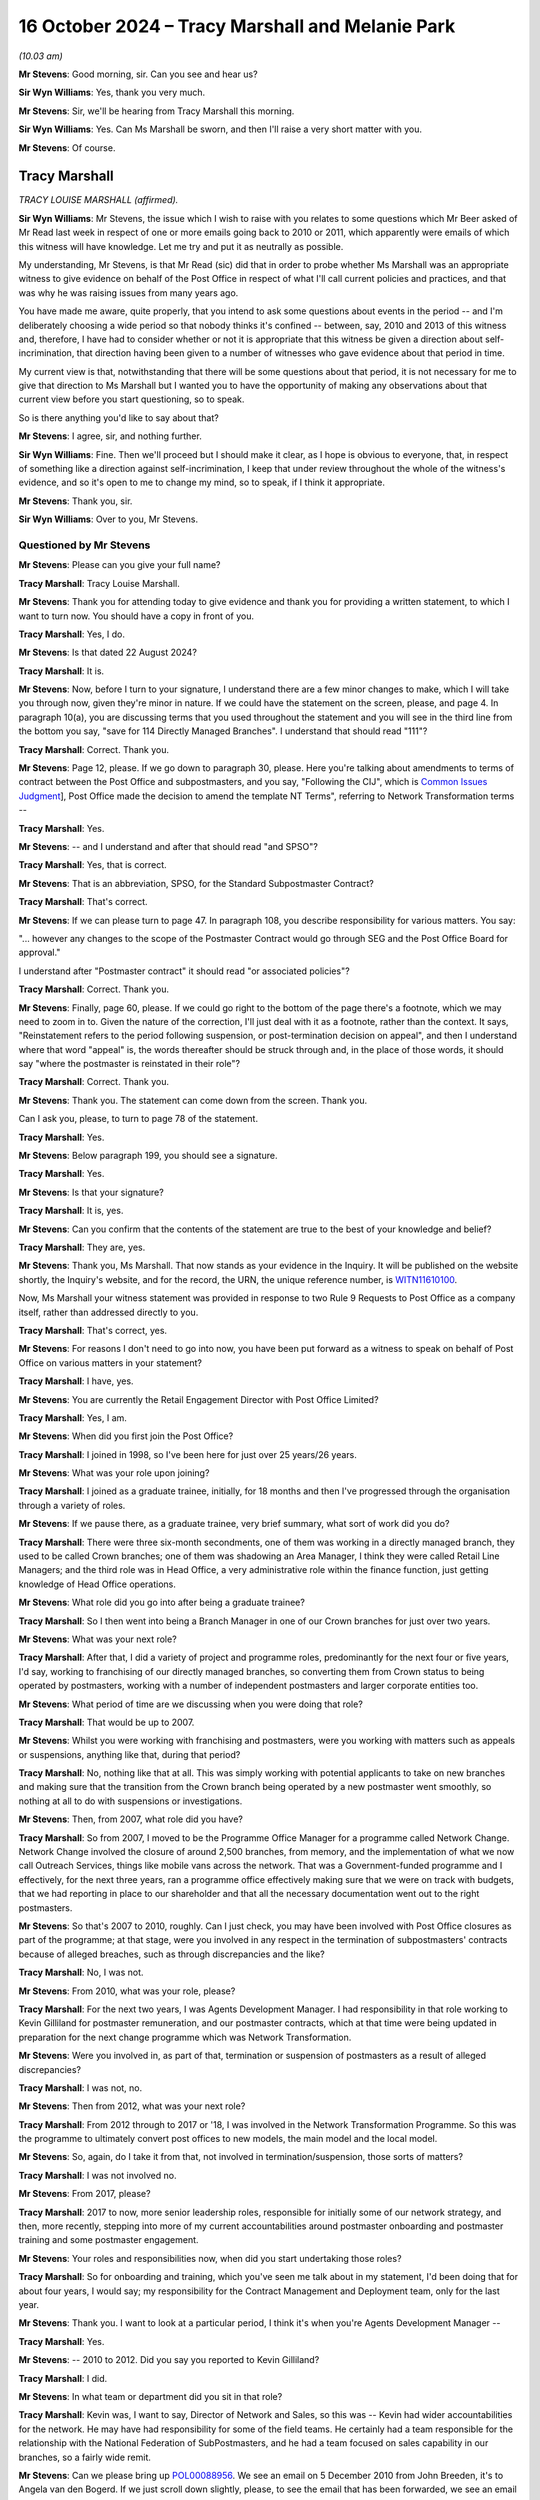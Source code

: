 .. raw:: html

   <a id="hearing-link" href="https://www.postofficehorizoninquiry.org.uk/hearings/phase-7-16-october-2024">Official hearing page</a>

16 October 2024  – Tracy Marshall and Melanie Park
==================================================

.. raw:: html

   <details id="hearing-meta" open>
        <summary>
            <span class="open">Hide video</span>
            <span class="closed">Show video</span>
        </summary>
   <lite-youtube videoid="3I3NAGX-C3U" params="rel=0"></lite-youtube>
   <lite-youtube videoid="WFoAL_rOpIQ" params="rel=0"></lite-youtube>
   </details>

*(10.03 am)*

**Mr Stevens**: Good morning, sir.  Can you see and hear us?

**Sir Wyn Williams**: Yes, thank you very much.

**Mr Stevens**: Sir, we'll be hearing from Tracy Marshall this morning.

**Sir Wyn Williams**: Yes.  Can Ms Marshall be sworn, and then I'll raise a very short matter with you.

**Mr Stevens**: Of course.

Tracy Marshall
--------------

*TRACY LOUISE MARSHALL (affirmed).*

**Sir Wyn Williams**: Mr Stevens, the issue which I wish to raise with you relates to some questions which Mr Beer asked of Mr Read last week in respect of one or more emails going back to 2010 or 2011, which apparently were emails of which this witness will have knowledge.  Let me try and put it as neutrally as possible.

My understanding, Mr Stevens, is that Mr Read (sic) did that in order to probe whether Ms Marshall was an appropriate witness to give evidence on behalf of the Post Office in respect of what I'll call current policies and practices, and that was why he was raising issues from many years ago.

You have made me aware, quite properly, that you intend to ask some questions about events in the period -- and I'm deliberately choosing a wide period so that nobody thinks it's confined -- between, say, 2010 and 2013 of this witness and, therefore, I have had to consider whether or not it is appropriate that this witness be given a direction about self-incrimination, that direction having been given to a number of witnesses who gave evidence about that period in time.

My current view is that, notwithstanding that there will be some questions about that period, it is not necessary for me to give that direction to Ms Marshall but I wanted you to have the opportunity of making any observations about that current view before you start questioning, so to speak.

So is there anything you'd like to say about that?

**Mr Stevens**: I agree, sir, and nothing further.

**Sir Wyn Williams**: Fine.  Then we'll proceed but I should make it clear, as I hope is obvious to everyone, that, in respect of something like a direction against self-incrimination, I keep that under review throughout the whole of the witness's evidence, and so it's open to me to change my mind, so to speak, if I think it appropriate.

**Mr Stevens**: Thank you, sir.

**Sir Wyn Williams**: Over to you, Mr Stevens.

Questioned by Mr Stevens
^^^^^^^^^^^^^^^^^^^^^^^^

**Mr Stevens**: Please can you give your full name?

.. rst-class:: indented

**Tracy Marshall**: Tracy Louise Marshall.

**Mr Stevens**: Thank you for attending today to give evidence and thank you for providing a written statement, to which I want to turn now.  You should have a copy in front of you.

.. rst-class:: indented

**Tracy Marshall**: Yes, I do.

**Mr Stevens**: Is that dated 22 August 2024?

.. rst-class:: indented

**Tracy Marshall**: It is.

**Mr Stevens**: Now, before I turn to your signature, I understand there are a few minor changes to make, which I will take you through now, given they're minor in nature.  If we could have the statement on the screen, please, and page 4. In paragraph 10(a), you are discussing terms that you used throughout the statement and you will see in the third line from the bottom you say, "save for 114 Directly Managed Branches".  I understand that should read "111"?

.. rst-class:: indented

**Tracy Marshall**: Correct.  Thank you.

**Mr Stevens**: Page 12, please.  If we go down to paragraph 30, please. Here you're talking about amendments to terms of contract between the Post Office and subpostmasters, and you say, "Following the CIJ", which is `Common Issues Judgment <https://www.bailii.org/ew/cases/EWHC/QB/2019/606.html>`_], Post Office made the decision to amend the template NT Terms", referring to Network Transformation terms --

.. rst-class:: indented

**Tracy Marshall**: Yes.

**Mr Stevens**: -- and I understand and after that should read "and SPSO"?

.. rst-class:: indented

**Tracy Marshall**: Yes, that is correct.

**Mr Stevens**: That is an abbreviation, SPSO, for the Standard Subpostmaster Contract?

.. rst-class:: indented

**Tracy Marshall**: That's correct.

**Mr Stevens**: If we can please turn to page 47.  In paragraph 108, you describe responsibility for various matters.  You say:

"... however any changes to the scope of the Postmaster Contract would go through SEG and the Post Office Board for approval."

I understand after "Postmaster contract" it should read "or associated policies"?

.. rst-class:: indented

**Tracy Marshall**: Correct.  Thank you.

**Mr Stevens**: Finally, page 60, please.  If we could go right to the bottom of the page there's a footnote, which we may need to zoom in to.  Given the nature of the correction, I'll just deal with it as a footnote, rather than the context.  It says, "Reinstatement refers to the period following suspension, or post-termination decision on appeal", and then I understand where that word "appeal" is, the words thereafter should be struck through and, in the place of those words, it should say "where the postmaster is reinstated in their role"?

.. rst-class:: indented

**Tracy Marshall**: Correct.  Thank you.

**Mr Stevens**: Thank you.  The statement can come down from the screen. Thank you.

Can I ask you, please, to turn to page 78 of the statement.

.. rst-class:: indented

**Tracy Marshall**: Yes.

**Mr Stevens**: Below paragraph 199, you should see a signature.

.. rst-class:: indented

**Tracy Marshall**: Yes.

**Mr Stevens**: Is that your signature?

.. rst-class:: indented

**Tracy Marshall**: It is, yes.

**Mr Stevens**: Can you confirm that the contents of the statement are true to the best of your knowledge and belief?

.. rst-class:: indented

**Tracy Marshall**: They are, yes.

**Mr Stevens**: Thank you, Ms Marshall.  That now stands as your evidence in the Inquiry.  It will be published on the website shortly, the Inquiry's website, and for the record, the URN, the unique reference number, is `WITN11610100 <https://www.postofficehorizoninquiry.org.uk/evidence/witn11610100-tracy-marshall-witness-statement>`_.

Now, Ms Marshall your witness statement was provided in response to two Rule 9 Requests to Post Office as a company itself, rather than addressed directly to you.

.. rst-class:: indented

**Tracy Marshall**: That's correct, yes.

**Mr Stevens**: For reasons I don't need to go into now, you have been put forward as a witness to speak on behalf of Post Office on various matters in your statement?

.. rst-class:: indented

**Tracy Marshall**: I have, yes.

**Mr Stevens**: You are currently the Retail Engagement Director with Post Office Limited?

.. rst-class:: indented

**Tracy Marshall**: Yes, I am.

**Mr Stevens**: When did you first join the Post Office?

.. rst-class:: indented

**Tracy Marshall**: I joined in 1998, so I've been here for just over 25 years/26 years.

**Mr Stevens**: What was your role upon joining?

.. rst-class:: indented

**Tracy Marshall**: I joined as a graduate trainee, initially, for 18 months and then I've progressed through the organisation through a variety of roles.

**Mr Stevens**: If we pause there, as a graduate trainee, very brief summary, what sort of work did you do?

.. rst-class:: indented

**Tracy Marshall**: There were three six-month secondments, one of them was working in a directly managed branch, they used to be called Crown branches; one of them was shadowing an Area Manager, I think they were called Retail Line Managers; and the third role was in Head Office, a very administrative role within the finance function, just getting knowledge of Head Office operations.

**Mr Stevens**: What role did you go into after being a graduate trainee?

.. rst-class:: indented

**Tracy Marshall**: So I then went into being a Branch Manager in one of our Crown branches for just over two years.

**Mr Stevens**: What was your next role?

.. rst-class:: indented

**Tracy Marshall**: After that, I did a variety of project and programme roles, predominantly for the next four or five years, I'd say, working to franchising of our directly managed branches, so converting them from Crown status to being operated by postmasters, working with a number of independent postmasters and larger corporate entities too.

**Mr Stevens**: What period of time are we discussing when you were doing that role?

.. rst-class:: indented

**Tracy Marshall**: That would be up to 2007.

**Mr Stevens**: Whilst you were working with franchising and postmasters, were you working with matters such as appeals or suspensions, anything like that, during that period?

.. rst-class:: indented

**Tracy Marshall**: No, nothing like that at all.  This was simply working with potential applicants to take on new branches and making sure that the transition from the Crown branch being operated by a new postmaster went smoothly, so nothing at all to do with suspensions or investigations.

**Mr Stevens**: Then, from 2007, what role did you have?

.. rst-class:: indented

**Tracy Marshall**: So from 2007, I moved to be the Programme Office Manager for a programme called Network Change.  Network Change involved the closure of around 2,500 branches, from memory, and the implementation of what we now call Outreach Services, things like mobile vans across the network.  That was a Government-funded programme and I effectively, for the next three years, ran a programme office effectively making sure that we were on track with budgets, that we had reporting in place to our shareholder and that all the necessary documentation went out to the right postmasters.

**Mr Stevens**: So that's 2007 to 2010, roughly.  Can I just check, you may have been involved with Post Office closures as part of the programme; at that stage, were you involved in any respect in the termination of subpostmasters' contracts because of alleged breaches, such as through discrepancies and the like?

.. rst-class:: indented

**Tracy Marshall**: No, I was not.

**Mr Stevens**: From 2010, what was your role, please?

.. rst-class:: indented

**Tracy Marshall**: For the next two years, I was Agents Development Manager.  I had responsibility in that role working to Kevin Gilliland for postmaster remuneration, and our postmaster contracts, which at that time were being updated in preparation for the next change programme which was Network Transformation.

**Mr Stevens**: Were you involved in, as part of that, termination or suspension of postmasters as a result of alleged discrepancies?

.. rst-class:: indented

**Tracy Marshall**: I was not, no.

**Mr Stevens**: Then from 2012, what was your next role?

.. rst-class:: indented

**Tracy Marshall**: From 2012 through to 2017 or '18, I was involved in the Network Transformation Programme.  So this was the programme to ultimately convert post offices to new models, the main model and the local model.

**Mr Stevens**: So, again, do I take it from that, not involved in termination/suspension, those sorts of matters?

.. rst-class:: indented

**Tracy Marshall**: I was not involved no.

**Mr Stevens**: From 2017, please?

.. rst-class:: indented

**Tracy Marshall**: 2017 to now, more senior leadership roles, responsible for initially some of our network strategy, and then, more recently, stepping into more of my current accountabilities around postmaster onboarding and postmaster training and some postmaster engagement.

**Mr Stevens**: Your roles and responsibilities now, when did you start undertaking those roles?

.. rst-class:: indented

**Tracy Marshall**: So for onboarding and training, which you've seen me talk about in my statement, I'd been doing that for about four years, I would say; my responsibility for the Contract Management and Deployment team, only for the last year.

**Mr Stevens**: Thank you.  I want to look at a particular period, I think it's when you're Agents Development Manager --

.. rst-class:: indented

**Tracy Marshall**: Yes.

**Mr Stevens**: -- 2010 to 2012.  Did you say you reported to Kevin Gilliland?

.. rst-class:: indented

**Tracy Marshall**: I did.

**Mr Stevens**: In what team or department did you sit in that role?

.. rst-class:: indented

**Tracy Marshall**: Kevin was, I want to say, Director of Network and Sales, so this was -- Kevin had wider accountabilities for the network.  He may have had responsibility for some of the field teams.  He certainly had a team responsible for the relationship with the National Federation of SubPostmasters, and he had a team focused on sales capability in our branches, so a fairly wide remit.

**Mr Stevens**: Can we please bring up `POL00088956 <https://www.postofficehorizoninquiry.org.uk/evidence/pol00088956-email-thread-between-john-breeden-angela-van-den-bogerd-and-others-re-follow>`_.  We see an email on 5 December 2010 from John Breeden, it's to Angela van den Bogerd.  If we just scroll down slightly, please, to see the email that has been forwarded, we see an email from Lynn Hobbs to John Breeden is being forwarded on.

If we can go back to the top, please, we see that Mr Breeden addresses it to Angela van den Bogerd but copies you in.  We see you're the second person on the CC line.  The subject says, "Follow up" to a meeting with the department with the JFSA, and it attaches some documents regarding that.

I know you've seen this email and I'll come to the contents of it shortly, but, firstly, why at this stage would John Breeden copy you in to an email like this?

.. rst-class:: indented

**Tracy Marshall**: Having read the email train, I'm not completely sure why I would have been copied in.  I don't recall the email. John Breeden, I remember, had the Contracts team, he had accountability for the team of Contract Advisers in the network.  From time to time, John or Lin Norbury, who may have been his boss at the time, would often copy me in on emails for information purposes but I don't know why I would have been copied in here, specifically.

**Mr Stevens**: So, outside of this specific email, what was your working relationship with John Breeden -- not in terms of how did you get on: what substantively did you work on together?

.. rst-class:: indented

**Tracy Marshall**: So because I had accountability for, at this point, postmaster remuneration and the postmaster contracts themselves, sometimes John Breeden would reach out to myself or my team to ask for advice on the content of the contracts, for example, or advice on the structure of remuneration with postmasters.

**Mr Stevens**: Those issues you just referred to don't appear to be raised in this email.

.. rst-class:: indented

**Tracy Marshall**: Agreed.

**Mr Stevens**: To what extent, at this time, were you involved with Post Office's response to allegations that had been raised by Justice for Subpostmasters Alliance?

.. rst-class:: indented

**Tracy Marshall**: I don't think I was involved with any of those allegations.

**Mr Stevens**: If we go to page 2 of the email, please.  This is an email that's extremely well known to the Inquiry.  It says, "My reply to Mike and Rod".  It says:

"I have found out this week that Fujitsu can actually put an entry into a branch account remotely."

It goes on to say how that was found.  Final sentence:

"One solution, quickly discounted because of the implications around integrity, was for Fujitsu to remotely enter a value into a branch account to reintroduce the missing loss/gain.  So [Post Office] can't do this but Fujitsu can."

Do you recall whether you read that email at the time?

.. rst-class:: indented

**Tracy Marshall**: No, I don't recall reading the email at the time.  I was surprised to see it when it was disclosed to me as part of the Inquiry.  It's not something I would have been involved with, to my recollection, as part of the role that I was in at the time.

**Mr Stevens**: Let's move forward a month, if we can, please. POL00294728.  This is an email from you to Kevin Gilliland, who you said earlier was your line manager?

.. rst-class:: indented

**Tracy Marshall**: He was, yes.

**Mr Stevens**: We see Angela van den Bogerd is also an addressee of this email and Helen Rose is copied in.  The subject is "Horizon system issues".  It refers to conversations you'd had with Andy McLean and Dave Hulbert yesterday, you believe you made progress with the outstanding questions raised.

Does this not show that you were involved with Post Office's response to allegations about the Horizon IT System and its integrity?

.. rst-class:: indented

**Tracy Marshall**: No, I don't think it does and, if it would help the Inquiry for me just to provide little bit of context, if that's okay?

**Mr Stevens**: Yes, please.

.. rst-class:: indented

**Tracy Marshall**: Okay.  So, as I've said, during this time I worked Kevin Gilliland and my accountabilities were very specifically on postmaster remuneration and postmaster contracts. Very often, Kevin would ask members of his lead team, of which I was one of them, to go off and find information about other matters that were not relevant to the roll you were doing to assist him in whatever he was doing in his role.  From what I've read of this email, this is clearly to me and, whilst I don't recollect it at the time, it is clear to me that he was asking me to go off and find information out to perhaps prepare him for a meeting that he was going to with Angela shortly afterwards.

.. rst-class:: indented

I don't think I would have known -- certainly wouldn't have known, the ins and outs of the Horizon system, I wouldn't have had any involvement in remote access.  So my view of this email is that I have gone off, found information from the Subject Matter Experts, in this case Andy McLean and Dave Hulbert within the IT Team, and have relayed that information to Kevin Gilliland.

**Mr Stevens**: If we just scroll down slightly, please.  You give some commentary on remote access.  You say:

"[Post Office] cannot remotely access systems and make changes to specific stock units etc.  Fujitsu can remotely access systems and they do this on numerous occasions to a network wide basis in order to remedy glitches in the system created as a result of new software upgrades.

"Technically, Fujitsu could access an individual branch remotely and move money around however this has never happened yet."

You go on to refer to authority processes that are in place and say:

"If a change were made remotely and to an individual branch, it would be flagged on the business data ledgers and would appear as a 'mismatch' in P&BA in Chesterfield.

"So although changes can be made remotely, they would be spotted and the person making the change would be identified."

In the last email I took you to, which referred to remote access, it referred to it not being used due to integrity concerns, but broadly speaking.  Did you know why you didn't refer to the integrity concerns that were raised in that email when you reported to Angela and Kevin in this email?

.. rst-class:: indented

**Tracy Marshall**: I don't and, you know, on reflection, I should have joined the dots and, when typing this email to Mr Gilliland, have noted the previous email, assuming of course I read it, and I'm very sorry that I didn't do that, in hindsight.  But I would, you know, say again this was an area very much outside of my expertise and comfort zone and it's very clear to me that I wouldn't have written this without very clear direction from experts on what to say.

**Mr Stevens**: So do I take it that your evidence is, effectively, what you have written down here is what you would have been told by Andy McLean and Dave Hulbert?

.. rst-class:: indented

**Tracy Marshall**: Absolutely.

**Mr Stevens**: That document can come down.

I want to go to a slightly different issue, please. POL00119947.  This is an undated letter but we see from the first page that it refers to an appeal hearing on 7 December 2010, and then correspondence on 28 February 2011, which gives us an indication.  If we can just turn the page, please, and go towards the bottom, we'll see it was sent by Craig Tuthill.  At the time, so early 2011, where did Craig Tuthill sit in the organisation to you?

.. rst-class:: indented

**Tracy Marshall**: Craig -- I think at this time, whereas I was in a Head Office function, Craig was in a field role managing the Contract Advisers or certainly working very closely with them.  He may have worked to Lynn Hobbs at this period of time.

**Mr Stevens**: Was there any reporting line to you on that basis?

.. rst-class:: indented

**Tracy Marshall**: No, not at all.

**Mr Stevens**: Can we turn back to the first page, please, and go down, please.  Thank you.  It says:

"Throughout the appeal hearing and the written submissions you have raised doubts about the integrity of the Horizon accounting system and have offered no other reason for the losses incurred.  You are adamant that neither you nor any of your staff acted dishonestly."

It goes on to say a few lines down:

"I have also sought and received confirmation from Tracy Marshall, Post Office Limited Agents Development Manager, that [Post Office Limited] is fully satisfied that the Horizon system and accounting processes around it are robust and fit for purpose.  She confirms the system is endorsed by the National Federation of SubPostmasters and has been subjected to independently assured testing processes, information security is accredited to industry standards and the system also meets all payment industry standards."

I mean, do you recall Mr Tuthill coming to you about this appeal?

.. rst-class:: indented

**Tracy Marshall**: Not specifically.  Again, I saw this in my bundle. I don't remember this specific example.  It would have been quite usual for Craig and his team to come to people in the centre, in the Head Office, if you like, to ask for a view on the business's position and, from time to time, I would, in my role here, have gone off to our Communications Team to find lines to send back out to the field teams.

**Mr Stevens**: So I'll take you to a different document.  It's POL00119963, please.  We see it's an unusual format but it appears to be an email from you to Craig Tuthill on Monday, 28 February 2011.  You say:

"Craig/Andy,

"This is the formal words used in external communications.  I would be happy to circulate this to the contracts community if you think this is fit for purpose?"

I think your evidence earlier was that you would check with the Communications Team about what the business position was; is that effectively what this is showing?

.. rst-class:: indented

**Tracy Marshall**: I believe so, yes.  I believe this is an example of when I've been asked a question, I've conferred with our Communications Team in the Head Office and this form of words here would have been standard -- the standard position lines used in external communications that I've been provided with, via the Comms Team.

**Mr Stevens**: Did you have any role in or did you take any steps to satisfy yourself that what was said there was accurate?

.. rst-class:: indented

**Tracy Marshall**: I don't think I would have done, no.  I think I was relying on the information being provided to me by more senior leaders within the organisation.

**Mr Stevens**: Thank you.  That document can come down.

Aside from that type of matter there, where an Appeals Manager is coming to you for a business position on Horizon and you're giving an external communication, during that period of time in 2010 to 2012, were you involved in inputting or assisting Appeals Managers with making decisions on termination or, indeed, Contract Managers on making decisions on termination of subpostmasters?

.. rst-class:: indented

**Tracy Marshall**: No, I was not.

**Mr Stevens**: As we said earlier, you have been put forward as a corporate witness.  You know that Fujitsu's ability to access branch accounts remotely and Post Office's knowledge of that ability is being considered by this Inquiry?

.. rst-class:: indented

**Tracy Marshall**: I do.

**Mr Stevens**: From the emails we looked at, would you accept that you were involved, to a certain extent, in the distribution of knowledge on remote access within Post Office?

.. rst-class:: indented

**Tracy Marshall**: I would accept here that there are emails where I've relayed information to people that concern remote access, the very core issue to the purpose of this Inquiry.  But I wouldn't say that I was involved or implicit in anything involving remote access.

**Mr Stevens**: To whatever extent you were involved, do you think that you're an appropriate person to give evidence on behalf of the Post Office because of that even limited extent of involvement?

.. rst-class:: indented

**Tracy Marshall**: I think I am, and my role, particularly over the last three or four years, has focused on delivering improvements and changes for postmasters on a number of core areas, including training and onboarding, et cetera.  So I do think I am best placed in the organisation to be able to talk to those improvements and about what the current position is.

**Mr Stevens**: Can I ask, the matters we've just discussed now, why were they not referred to in your witness statement?

.. rst-class:: indented

**Tracy Marshall**: My witness statement was in response to specific Rule 9 Requests, two of them, and that is the basis, ultimately, of my witness statement that I've prepared.

**Mr Stevens**: One further point before we move on to matters in your statement, please could we have `POL00448411 <https://www.postofficehorizoninquiry.org.uk/evidence/pol00448411-letter-pol-whistle-blowers-re-leadership-within-pol-cover>`_.  It's a letter that's been seen by the Inquiry before, to various people, including, sir, to you and to Mr Beer. It's 28 May 2024, and it says:

"We are writing to you as a group of highly disenfranchised [Post Office] employees ..."

Have you read this letter before?

.. rst-class:: indented

**Tracy Marshall**: Only when it was provided to me as part of my bundle.

**Mr Stevens**: If we can go to the bottom of this page, please, it says at the bottom paragraph:

"I am sure you have been made aware that we have at least 120 employees who have been in long-term roles who have conflicts of interest, ie they were operating in roles which to a greater or lesser degree were involved in the wrongful prosecution of SPMs.  Read has known yet refuses to address the latter situation proactively, despite being asked to.  He reacts only to the specific individuals after their names are called out in public. For instance Angela van den Bogerd mentioned in her statement the role of Tracy Marshall; the latter played a prominent role in 2010/15 in the unlawful convictions of subpostmasters."

Pausing there, what do you have to say to that point?

.. rst-class:: indented

**Tracy Marshall**: I think -- I'm disappointed to see that there are disenfranchised employees in Post Office, firstly, who clearly have concerns about me, in my role.  I think there are some confusing facts in here that aren't quite right.  I've never played a role, any role, in the unlawful convictions of subpostmasters.  Whilst I can't state factually, I suspect that this here is in direct response, clearly, to the emails that we've just gone through being shown in Mrs van den Bogerd's evidence in Phase 5 or 6.  But I'm disappointed that they feel that way about me.

**Mr Stevens**: It says:

"Despite this, just 3 years ago, Marshall was appointed as the Postmaster Engagement Director, much to our dismay (and no wonder the trust results plummeted). However, only within the last week, Read has remove Marshall from her role and appointed her into another obscure role."

When did you change roles as Postmaster Engagement Director?

.. rst-class:: indented

**Tracy Marshall**: So I've never been Postmaster Engagement Director, I think they're referring to Retail Engagement Director, which is my current role.  Following the email appearing in Mrs van den Bogerd's evidence, I was asked to step back from some of my role, so in late May/early June this year, I stood down from the postmaster engagement element of my role, effectively, which is a very small team of two individuals, plus the Postmaster Experience Director, Mark Eldridge.

.. rst-class:: indented

So my role hasn't changed; I've just had some of my responsibilities removed from it, and my role includes now -- continues to include onboarding, training and the Contract Management Team.

**Mr Stevens**: Do you consider yourself to be in an appropriate position to carry out those roles, given your past involvement which we've discussed?

.. rst-class:: indented

**Tracy Marshall**: I think so, yes.  I mean, for the last four years particularly, my role has been completely focused on trying to do the right thing by postmasters and making changes to our policies, procedures, processes, and listening to postmasters as much as I can, and trying to make changes.  So I do still feel as though I am in a very good position to do my role.

**Mr Stevens**: Let's look at some of those policies and procedures now. I want to start with the types of contracts, the basis on which Post Office contracts with subpostmasters. There was clearly a shift in Post Office's view of what the contract meant following the `Common Issues Judgment <https://www.bailii.org/ew/cases/EWHC/QB/2019/606.html>`_. Can we have, please, page 5, paragraph 15 of your statement on the screen.  You refer to the Standard Subpostmaster Contract, which I think we see in your statement elsewhere as SPSO; is that right?

.. rst-class:: indented

**Tracy Marshall**: Yes, that's correct.

**Mr Stevens**: You say it's the oldest contract, first introduced between 1991 and 1994.

.. rst-class:: indented

**Tracy Marshall**: Yes, I believe so.

**Mr Stevens**: Since that was introduced, is it fair to say the majority of postmasters who originally signed on to that contract have been transferred onto a different Network Transformation contract?

.. rst-class:: indented

**Tracy Marshall**: That's correct.

**Mr Stevens**: How many subpostmasters -- or postmasters, sorry -- remain on the Standard Subpostmaster Contract?

.. rst-class:: indented

**Tracy Marshall**: I don't have the specific figures to hand, I'm afraid, so I can't really comment on that.  I think it might be around a thousand but I couldn't be sure.

**Mr Stevens**: Does Post Office issue the Standard Subpostmaster Contract to any new applicants or new subpostmasters that it onboards?

.. rst-class:: indented

**Tracy Marshall**: Yes, it does, from time to time.  There are still some branches who are on an SPSO contract, who continue to have the ability, if they wanted to, to sell their branch and premises to a new postmaster on those terms. It doesn't happen that often.  I recall a couple of hundred cases that I'm aware of over the last few years, but, yes, it does happen.

**Sir Wyn Williams**: Can I understand that: do you mean that a postmaster on the Standard Subpostmaster Contract will sell the branch to a new subpostmaster and then they will still be on the old -- when I say "the old" -- on the Standard Subpostmaster Contract?

.. rst-class:: indented

**Tracy Marshall**: That's correct, sir, yes.

**Sir Wyn Williams**: Yes, fine.  I understand, yes.

**Mr Stevens**: I want to look at what steps Post Office have taken to clarify the written terms to subpostmasters of the contracts following Common Issues.  Can we turn to page 12, please, paragraph 30.  You say:

"Following the [`Common Issues Judgment <https://www.bailii.org/ew/cases/EWHC/QB/2019/606.html>`_], Post Office made the decision to amend the template NT Terms", and it should say "and SPSO terms" --

.. rst-class:: indented

**Tracy Marshall**: It should, yes.

**Mr Stevens**: -- "being issued to new postmasters to reflect the court's determination (as set out in the Contract Restatement Guide) and to focus on making operational improvements and positive changes to the way it works with postmasters, before making widespread changes to its standard contractual terms."

I understand from your evidence what the Post Office did was to send out a contract restatement document to explain the effect of Common Issues?

.. rst-class:: indented

**Tracy Marshall**: Yes, it did.

**Mr Stevens**: Can we look at that, please.  It's POL00037518.  Is this the document to which we were referring, the contract restatement?

.. rst-class:: indented

**Tracy Marshall**: It is, yes.

**Mr Stevens**: How was this sent to postmasters in the network?

.. rst-class:: indented

**Tracy Marshall**: So from what I can understand, it was sent out to postmasters electronically, via a channel known as the One Communications Channel, this was a tool used by our Communications Team quite regularly to send out messages to postmasters so this was sent electronically.

**Mr Stevens**: Why wasn't it sent in hard copy as well?

.. rst-class:: indented

**Tracy Marshall**: I honestly do not know.  I wasn't involved at the time but I believe it should have been sent out in hard copy. All I can say is that, when we make any changes now to our contract terms, we always make sure that hard copies are sent out to postmasters, first and foremost so that we have a record that it's been delivered and received by the postmaster via Special Delivery.  I can't comment on why that wasn't the case here, I'm afraid.

**Mr Stevens**: In your statement you say that Post Office did not have a system for ensuring that subpostmasters had read the Contractual Restatement Guide.

.. rst-class:: indented

**Tracy Marshall**: Yes.

**Mr Stevens**: Why not?

.. rst-class:: indented

**Tracy Marshall**: I don't know.  I don't know and the business should have done.  When this -- what should have happened, in my view, here is that this document was sent out in hard copy to every postmaster by Special Delivery, so that we had a record of it being received, first and foremost, and it should have been followed up, in my opinion, with check-ins from our field members to make sure the postmasters had understood the terms and had received them.  I can't comment on why that didn't happen, I'm afraid.

**Mr Stevens**: Is there any plan in Post Office at the moment to correct this issue by taking the steps you've just suggested now?

.. rst-class:: indented

**Tracy Marshall**: So there are two things that we're doing.  First of all, it's making sure that this document here is available for all postmasters to view again.  That won't be hard copy, for reasons I'll come on to, but it will be made available and is on our Branch Hub tool.

.. rst-class:: indented

The second thing that we are doing is looking at what we call the Contract Reform Project.  So we are underway, with making some other changes to our contract, suggested changes.

**Mr Stevens**: If I can pause you there, that's changes to a contract.

.. rst-class:: indented

**Tracy Marshall**: Yes.

**Mr Stevens**: I'm interested in what Post Office is doing to explain the contractual terms as they are at the moment.  You said in your evidence that wasn't a plan to issue this in hard copy: why?

.. rst-class:: indented

**Tracy Marshall**: It's a very good question, something I think we need to think again about as a business.  All postmasters should have access to this.

**Mr Stevens**: Earlier in your evidence, you said previously it should have been sent out in hard copy?

.. rst-class:: indented

**Tracy Marshall**: Yeah.

**Mr Stevens**: Is there any good reason why it's not sent in hard copy now?

.. rst-class:: indented

**Tracy Marshall**: No, absolutely none.

**Mr Stevens**: Are you in a position to say the Post Office will at least consider it?

.. rst-class:: indented

**Tracy Marshall**: We will absolutely consider, and I think we should make sure that all postmasters have hard copies of this document.

**Mr Stevens**: If we look at what the document says, please.  If we go to page 2, it refers to the judgment, the Common Issues trial, and then says:

"The judgment changes the meaning of the contracts ..."

Do you know who came up with that wording "changes the meaning of the contracts"?

.. rst-class:: indented

**Tracy Marshall**: I don't, I'm afraid.

**Mr Stevens**: Do you agree with that?

.. rst-class:: indented

**Tracy Marshall**: I think, from what I know of the implied terms that have been added into the contracts, I do think it changes the meaning of the contracts, in that it's moved them -- it's certainly added more obligations on Post Office and I think it is a fairer contract, particularly in the areas of losses and shortfalls, for example.  I'm not sure if it specifically changes the meaning of the contracts, however.

**Mr Stevens**: Well, as you've noted there, it says:

"It implies (adds) some new terms to the contracts."

Has Post Office ever communicated to subpostmasters that the terms that were found to be implied into the contract in `Common Issues Judgment <https://www.bailii.org/ew/cases/EWHC/QB/2019/606.html>`_ applied before the judgment was issued and not after it as well; so Post Office was bound by them before the judgment?

.. rst-class:: indented

**Tracy Marshall**: I've not seen anything to suggest that, no.

**Mr Stevens**: That can come down, thank you.

It has been suggested by some postmasters that it is confusing to have a contract and then a separate guide explaining it, such as this; what do you say to that?

.. rst-class:: indented

**Tracy Marshall**: I would agree.  I think it's very important that every postmaster out there has a contract with those new terms added in to that contract.  Again, I can't comment why, at the time, steps weren't taken to amend the contracts and send new contracts out and why it was simply done via a contract restatement guide.

**Mr Stevens**: That wasn't within your purview?

.. rst-class:: indented

**Tracy Marshall**: No, it wasn't, no.

**Mr Stevens**: Do you know who made those decisions?

.. rst-class:: indented

**Tracy Marshall**: I can't recall who would have been responsible for contract change at that time.  Obviously, our Legal Team would have been very involved with it.  It would have, I think, sat within the remit of Julie Thomas, who was one of the Operations Directors within the business but I can't be sure.

**Mr Stevens**: Just another point on this and how it was communicated. Can we please look at page 45 of your statement, paragraph 107.  For context, in the main body of the paragraph, you refer to postmaster contracts and the key policies and guidance relating to contractual liability for postmasters.  You then refer to the Contract Restatement Guide; is that the document we were just referring to on the screen?

.. rst-class:: indented

**Tracy Marshall**: It is, yes.

**Mr Stevens**: You say:

"This document was published on the One Communication channel on 29 July 2020", which you just said in your evidence.

.. rst-class:: indented

**Tracy Marshall**: (The witness nodded)

**Mr Stevens**: "As part of this exercise and responding to the Rule 9 Requests, the Retail Team have been advised that, due to an archiving exercise, the document is no longer held on Branch Hub and the Retail Team have arranged to reinstate it so that it can be readily accessed by postmasters ..."

Is that document now back on the One Communication channel.

.. rst-class:: indented

**Tracy Marshall**: It's back on Branch Hub, yes.

**Mr Stevens**: Branch Hub, sorry, yes.  The Rule 9 Request to which this statement was provided -- well, there were two, sorry: one was 12 June 2024 and one was 2 July 2024.  Do you know when it was realised that the document wasn't on Branch Hub?

.. rst-class:: indented

**Tracy Marshall**: Not specifically but it would have been around the time of those Rule 9 Requests coming in and me preparing my witness statement.

**Mr Stevens**: When you say it was taken down as part of an archiving exercise, when did that archiving exercise take place?

.. rst-class:: indented

**Tracy Marshall**: I don't know, I'm afraid.

**Mr Stevens**: Is that something that the Post Office can tell the Inquiry in due course?

.. rst-class:: indented

**Tracy Marshall**: Quite possibly, yes.

**Mr Stevens**: Was there any other document which a postmaster could turn to that explained the effect of common issues, other than that contract restatement document?

.. rst-class:: indented

**Tracy Marshall**: No other document specifically on -- that would explain the `Common Issues Judgment <https://www.bailii.org/ew/cases/EWHC/QB/2019/606.html>`_ impact.  There are obviously a number of other contractual documents, such as the Operations Manual, which was updated around that time but that didn't specifically address CIJ impact.

**Mr Stevens**: Do you know why, as part of an archiving exercise, such an important document was taken down from Branch Hub?

.. rst-class:: indented

**Tracy Marshall**: I don't, I'm afraid, no.

**Mr Stevens**: Can we look, please, at POL00448241.  This is a Standard Subpostmaster Contract.  If we turn to page 5, please and to the bottom, to paragraph 20, please, it says:

"Each party shall:

"at all times in the performance of its obligations and exercise of its rights under this contract act in good faith ..."

So it looks like this is an amended contract following, or making changes as a result of, Common Issues; is --

.. rst-class:: indented

**Tracy Marshall**: I agree.  I think it is, and it's dated August 2020 in the footer of there.

**Mr Stevens**: Yes, you say that.  In your exhibit list to your statement at number 4, we don't need to bring it up, the document description is "SPSO Individual Contract v3 December 2023".

.. rst-class:: indented

**Tracy Marshall**: Okay.

**Mr Stevens**: Are you able to assist with when the changes were made to the subpostmaster contract to reflect what was said in Common Issues?

.. rst-class:: indented

**Tracy Marshall**: So changes were made to the SPSO contract and the two Network Transformation contracts after the `Common Issues Judgment <https://www.bailii.org/ew/cases/EWHC/QB/2019/606.html>`_ was handed down, to the best of my knowledge in 2020.  There might have been some small iterations/ changes to it since then but, fundamentally, the new implied terms were added in in 2020.

**Mr Stevens**: Just so we're clear, that applies, does it, to new subpostmasters joining the network.  These are the contractual terms they're given upon joining?

.. rst-class:: indented

**Tracy Marshall**: New postmasters joining the contract would get this, yes.

**Mr Stevens**: Thank you.  That document can come down, thank you.

Could we look, please, at your statement, page 12, paragraph 31 and 32.  That's great, thank you.  If you just go down a bit further to have 31 at the top.

You give an example of changes made to various policies in the summer of 2020 and it sets out the range of support available to postmasters and their staff. Then, if we go further down, thank you:

"The Postmaster Support Guide is updated annually to take account of any changes ... The Postmaster Support Guide contains the following key areas ..."

We see: general support; training; managing cash; branch balancing; accounting dispute resolution.  So quite serious material issues for a subpostmaster, yes?

.. rst-class:: indented

**Tracy Marshall**: Yes, issues that they would absolutely need advice and support on in running their branch.

**Mr Stevens**: Aside from this being written down as policies, what steps have been taken to ensure that there is appropriate resourcing to implement these policies properly?

.. rst-class:: indented

**Tracy Marshall**: Okay, so just to clarify, the Postmaster Support Guide isn't a policy, as such.  That's an overarching document providing advice and support to postmasters.  In the back of the Postmaster Support Guide there is an overview of the 12 postmaster policies that we have put in place across all areas of the postmaster lifecycle, to assist internal colleagues and make sure that processes are followed correctly.  Part of my role as being accountable for those postmaster policies is to make sure that the various teams can deliver them in their respective teams and, to do that, clearly they do need resource to be able to do that effectively.

.. rst-class:: indented

Resourcing is a challenge, in some areas, if I'm honest.  I'm very aware of the broader business issues that we have: we're funded by Government; there are cost challenges.  I'm confident we do have resources in place to deliver against the policies.  We could always do with a little bit more resource though, in some areas.

**Mr Stevens**: Firstly, the 12 policies you refer to, I think you use the word "internal" -- you do in your statement, I think -- subpostmasters don't have access to those 12 policies, do they?

.. rst-class:: indented

**Tracy Marshall**: Not at the moment, no.  They don't have access to the full policies but what this is a guide to the postmaster policies, which is a shortened version of each one, effectively, that postmasters can view, which is on Branch Hub.

**Mr Stevens**: Why are they not given full access to the full policy?

.. rst-class:: indented

**Tracy Marshall**: It's a question that I've debated quite a lot over recent years with various colleagues and our data protection legal teams, et cetera.  The policies themselves, which are internally facing, have quite detailed information in them around our Control Framework, our risk appetite as a business and risks, and it wasn't felt appropriate to disclose that information externally, rightly or wrongly, and that was the very clear steer that I had.

.. rst-class:: indented

If it helps the Inquiry, though, we are in the process actually, right now, of putting each one of our 12 policies onto a new template.  That template is being developed by colleagues in Data Protection, the Legal teams and the Assurance teams, and those policies will be made available shortly to postmasters, following agreement, obviously, by our Audit and Risk Committee, and GE.

**Mr Stevens**: The last point on these policies: with the change in the policies, as they've changed and developed since Common Issues, has that placed more or greater obligations on Post Office than it did before the changes?  So is there more to do, effectively, more work to do, to fulfil those policies than before?

.. rst-class:: indented

**Tracy Marshall**: I think that's very true, yes, they have.

**Mr Stevens**: Has there been any increase in resources to meet those policies?

.. rst-class:: indented

**Tracy Marshall**: There's been some increase in resources, in my own team, for example, who manage the policies.  We do now have more people to make sure we are getting them annually reviewed by the right people, that we have group assurance as well in place now, checking our policies, checking our Control Framework and that we have actions in place to mitigate any of the key risks.  So yes, resource has been put in place.

**Mr Stevens**: Can we look, please, at your statement page 17, paragraph 36.  Thank you.  This is coming back to something I cut you off on earlier.  You're referring here:

"In July 2024 the Retail Engagement Team presented a proposal for the Contract Reform Project to the Strategic Executive Group ..."

Why has this Contract Reform Project been started; what's its purpose?

.. rst-class:: indented

**Tracy Marshall**: As a business, we've been talking about doing a more widescale update of our contracts and getting new copies out to everybody for some time.

**Mr Stevens**: Okay, pausing there, when you say "some time", from roughly --

.. rst-class:: indented

**Tracy Marshall**: I'd say a few years and, for whatever reason, the business decision has been taken not to do that activity at that particular point in time.  To give an example, at one point, obviously, we were anticipating the rollout of our New Branch IT System into branches, and so it was considered that we should perhaps delay some of this work until that system was in and there may be changes that are needed as part of the introduction of that system.  For a few years we've been talking about it.

.. rst-class:: indented

The Retail Team have been pushing quite strongly, as have our Legal team, to make sure that we do this activity.  I feel this is very important for the reasons I said earlier.  I think it's important to get contracts out to every postmaster, new contracts that do have the implied terms in them, from the `Common Issues Judgment <https://www.bailii.org/ew/cases/EWHC/QB/2019/606.html>`_.

.. rst-class:: indented

We are now doing that.  So we are -- we've already made some proposed -- and I stress the word "proposed" -- changes to the contracts with external Legal, and our next stage, which will we'll be doing later in October or November, is to go to our Strategic Executive Group and take them through them, and the next step will be then to engage with the postmasters; the :abbr:`NFSP (National Federation of SubPostmasters)`, obviously will need to be consulted with as part of that process; look at what we're proposing to do; and then, hopefully, we can get in a position where we send contracts out.

**Mr Stevens**: It might be said that a reason for not bringing these contract proposals sooner and enacting them more quickly, is to avoid the proposals being scrutinised by this Inquiry; what would you say to that?

.. rst-class:: indented

**Tracy Marshall**: I don't think that's the case.

**Mr Stevens**: Paragraph 36(b).  You refer to "removing specific rights".  What right, at the moment, in the proposals, are being envisaged to be removed?

.. rst-class:: indented

**Tracy Marshall**: I can't think of any specific rights, if I'm honest. I can give some examples of other outdated terms and references that might be removed, if that would be helpful?

**Mr Stevens**: Are there any rights, obligations or terms that could be perceived to be beneficial to a subpostmaster that are being proposed to be removed?

.. rst-class:: indented

**Tracy Marshall**: I don't believe so, no.  In fact, I think the changes are much more favourable to postmasters and more obligations on Post Office.

**Mr Stevens**: Thank you.  That can come down.

Sir, that's probably a good time to take our morning break.

**Sir Wyn Williams**: All right.  So --

**Mr Stevens**: If we could say 11.15?  Thank you.

*(11.05 am)*

*(A short break)*

*(11.25 am)*

**Mr Stevens**: Sir, can you see and hear us?

**Sir Wyn Williams**: Yes, thank you.

**Mr Stevens**: Firstly, I'll apologise to the transcriber for initial only undercooking our 15-minute break and then, sir, I apologise to you for overcompensating by giving a 20-minute one.

**Sir Wyn Williams**: Mr Stevens, I did wonder about your 11.15 but, by the time I thought I would revisit that with you, my connection had been broken.  So one way or another we got ourselves an extra five minutes.  That's what it boils down to.

**Mr Stevens**: Thank you, sir.

Right, I want to move on to training, please, and, as Retail Engagement Director, you are accountable to the Post Office Board for the design and implementation of postmaster training?

.. rst-class:: indented

**Tracy Marshall**: That's correct.

**Mr Stevens**: You are supported in that role by the Head of Training?

.. rst-class:: indented

**Tracy Marshall**: I am.

**Mr Stevens**: I want to look at the job description, please, for Head of Training.  It's POL00448046.

So, job title, Head of Training.  The Head of Training obviously involves training for postmasters. Are there any other types of worker -- I don't use that in the technical sense -- for whom the Head of Training is responsible for their training?

.. rst-class:: indented

**Tracy Marshall**: No, it's the development and delivery of training for postmasters and those operating our branches.  So it would also be those working in our DMBs, for example.

**Mr Stevens**: If we look, please, at page 3, and we've got the "Knowledge, Experience and Skills": the leadership first; second, experience or background of training; third, knowledge of training related models; various other matters including a good understanding of business strategy, policies and operations.

There doesn't appear to be any need for knowledge or experience of IT or Horizon; is that fair?

.. rst-class:: indented

**Tracy Marshall**: That is fair, yes.

**Mr Stevens**: Why is that?

.. rst-class:: indented

**Tracy Marshall**: So I think, as the Head of the Training Team, the individual's job is to provide leadership and make sure that a good quality of training is being delivered. Those working into the Head of Training and who are delivering classroom training, for example, do absolutely have to have a good knowledge about the Horizon system, but I don't believe it's essential for this particular role, providing leadership to that team.

**Mr Stevens**: So who is responsible for the content of the training on Horizon itself?

.. rst-class:: indented

**Tracy Marshall**: So ultimately, that would be me being accountable and the Head of Training being responsible for the production of all the content.

**Mr Stevens**: To whom can you turn for advice on whether the aspects of training relating to Horizon are appropriate or sufficient for subpostmasters?

.. rst-class:: indented

**Tracy Marshall**: When we're developing our training content, be it classroom courses or e-learning modules or Work Aids, we are reliant on discussions with the various Subject Matter Experts within the business.  So, for example, if there's something around cash and stock management, for argument's sake, we would go to our Cash and Stock Management Team.  If there's something there around discrepancies, we would confer with Mel Parks team.

**Mr Stevens**: Many of the policy documents on training say that Post Office is committed to providing comprehensive training to postmasters.

.. rst-class:: indented

**Tracy Marshall**: Yes.

**Mr Stevens**: What, if any, funding is there for postmasters to engage in training?

.. rst-class:: indented

**Tracy Marshall**: So there's no particular funding provided to postmasters or anybody operating our branches, to go to training. So we don't, for example, pay for postmasters or their assistants to go to a training course.  Over the last few years, many of our training has moved to being more digital in format and that's as a result of postmaster feedback and, of course, that collateral, which is on Branch Hub or our Learning Management System, is freely available to anybody working in a branch to access, free of charge.

**Mr Stevens**: It still requires them to commit hours to it?

.. rst-class:: indented

**Tracy Marshall**: It does.

**Mr Stevens**: The hours they're committing to the training is hours they're not committing to their profitable business?

.. rst-class:: indented

**Tracy Marshall**: That's true.  It does require commitment, yes.

**Mr Stevens**: Presumably, for assistants, the hours that they have to commit to training, the postmaster has to pay them while they're doing that training?

.. rst-class:: indented

**Tracy Marshall**: They would have to, yes.

**Mr Stevens**: Can we look, please, at your statement, page 22, paragraph 47.  You say these some of the training courses that have been introduced since the `Common Issues Judgment <https://www.bailii.org/ew/cases/EWHC/QB/2019/606.html>`_, and at (d) you refer to "Investigating discrepancies", and that's a half-day classroom course and Work Aid.  That sounds like quite a significant or important piece of training that is available to postmasters; do you agree?

.. rst-class:: indented

**Tracy Marshall**: It's proved to be very useful for postmasters, yes.  And many of them who have attended it have said that it's been, you know, very positive, well received, with good levels of confidence, shall we say, after attending, yes.

**Mr Stevens**: Because it's a half-day classroom, that requires a postmaster or assistant to be out of the post office for at least half a day, yes?

.. rst-class:: indented

**Tracy Marshall**: It does, yes.

**Mr Stevens**: Do you think the fact that postmasters aren't paid or remunerated for doing that course is a significant barrier preventing them from engaging with it?

.. rst-class:: indented

**Tracy Marshall**: It could be.  I've got no evidence to suggest that it is a barrier to them attending but it could be.

**Mr Stevens**: Do you have any data to understand how many people want to attend that course against, in fact, how many people in fact attended?

.. rst-class:: indented

**Tracy Marshall**: No, I don't, we only have statistics on how many people do attend the course.

**Mr Stevens**: Is it fair to say that one of the purposes of training on matters like investigating discrepancies is to reduce discrepancies overall or at least reduce the need for Post Office to investigate them?

.. rst-class:: indented

**Tracy Marshall**: I agree that there is -- the requirement for training on investigating discrepancies is ultimately to get to the root cause of the issue and prevent discrepancies from taking place in the first place.  So the concept of investigating discrepancies is something that's very important.  This classroom course here, the half-day classroom course, is just one aspect of that but, in addition, there's a variety of other material that has been developed and is available digitally, which will assist postmasters or members of their team, in helping them to investigate those discrepancies.

.. rst-class:: indented

The digital format of training is something that we as a business, and I, want to explore more of.  From what I hear from postmasters, you know, they're busy people running retail businesses as well, alongside their post office, and for many the preference is not to have to travel to a classroom, irrespective of costs. It is to be able to do training in the comfort of their own premises, their own home, perhaps in the evening as well.  So that's something that we want to explore more of.

**Mr Stevens**: Is there any plan within the Post Office to consider or assess the impact of any proposals to fund subpostmasters or their assistants to do training?

.. rst-class:: indented

**Tracy Marshall**: There's no proposals at the moment but, obviously, that's something that I can absolutely take back and consider in the wider business.

**Mr Stevens**: I want to look to at some of the training guides and -- we don't need to bring it up -- in your statement you refer to, at paragraph 77, the Operational Training Guide being a fundamental tool for both new and existing postmasters?

.. rst-class:: indented

**Tracy Marshall**: Yes.

**Mr Stevens**: Who is responsible for keeping that material up to date?

.. rst-class:: indented

**Tracy Marshall**: That's the Training Team.

**Mr Stevens**: Could we look, please, at POL00448131.  This is about monthly accounting for trading period balance; is this taken from the Operational Training Guide?

.. rst-class:: indented

**Tracy Marshall**: Yes, it is.

**Mr Stevens**: It covers, as I say, monthly accounting and balancing. Please could we go to page 3.

You've got "Settling discrepancies", and these are options that are given to postmasters when there's a discrepancy prior to rolling into the next trading period.  One is "Review Dispute CALL [Business Support Centre]"; another is "Make good cash".

I'll be exploring that in more detail with a different witness but I want to look at the content of this document with you.  Under "Make good cash", it says:

"This is optional if you would like to settle the discrepancy without disputing it.  You can select this option, then physically add or remove cash to balance without a discrepancy."

Do you think that is a satisfactory description of when subpostmasters -- or the guidance for subpostmasters in using the "Make good cash"?

.. rst-class:: indented

**Tracy Marshall**: I do not think it's satisfactory.

**Mr Stevens**: Why isn't it satisfactory?

.. rst-class:: indented

**Tracy Marshall**: I don't think that that is clear enough that, if any postmaster or officer in charge chooses to put cash in from their own pocket, effectively, they should do so only if they are absolutely sure that it's due to something that has happened in branch that is an error of some sort, not with the system, but where you might have, for example, given the customer £20 more, et cetera.

.. rst-class:: indented

We are in the process, actually, of updating this section of the Operational Training Guide and any other documentation that refers to something similar, to make that message very clear.

**Mr Stevens**: Just pausing there: you say "in the process", the date on this document is July 2023 --

.. rst-class:: indented

**Tracy Marshall**: Yes.

**Mr Stevens**: -- why has it taken so long to make what appears to be a clear position of Post Office evident in the training guide?

.. rst-class:: indented

**Tracy Marshall**: And that's a very good point.  I think whilst people within Post Office, myself, our teams, are very aware ourselves of what should happen, ie you should only put cash in if you're absolutely certain that it's something that's been done in the branch, not related to an issue with Horizon or something that needs to be investigated further, it's one thing for us to think that.  I don't think we've quite got that message across to postmasters.  There's no excuse.  It should have been done quicker but I'm comforted by the fact that we're now doing it and taking the opportunity to review all of our operational training materials.

**Mr Stevens**: When will this be corrected?

.. rst-class:: indented

**Tracy Marshall**: I think if it's not out there already now, it's imminent by the end of October.

**Mr Stevens**: Further down, it says, "How to dispute a discrepancy" -- we don't need to worry about Strategic Partner branches -- it says:

"All other branches: Whichever option you use to settle a discrepancy at the end of the trading period, you can still dispute the discrepancy with Post Office. To do this contract the Branch Support Centre.

"If you can demonstrate the reason for the discrepancy or if you firmly believe the discrepancy will be resolved through a Transaction Correction, please call the Branch Support Centre with all the details you have."

Is that not putting the burden on the postmaster to show that the discrepancy is not the postmaster's fault, rather than the investigative obligation being on the Post Office?

.. rst-class:: indented

**Tracy Marshall**: Reading it back now, it could give that impression, yes. And, again, that's something we should look at.

**Mr Stevens**: Pausing there, you say "we should look at"; is this currently not proposed to be amended as part of the changes you were describing before?

.. rst-class:: indented

**Tracy Marshall**: Not currently, to the best of my knowledge.  However, I will absolutely make this away to be amended and looked at.  But you're right: the onus is on Post Office to investigate any discrepancies, should the postmaster wish us to.

**Mr Stevens**: Over the page, please, page 4.  There's more guidance, it says at the top, "Guidance on disputing a discrepancy or Transaction Correction".  So "What happens at the end of the investigation?", and the second paragraph:

"If a discrepancy amount has been investigated by Post Office, or agreed by the Postmaster, and is found to be a genuine loss to Post Office, the discrepancy will be passed to the Postmaster Account Support Team to support you through the options regarding settling the amount."

Should that also say, "and is found to be a genuine also to the Post Office and caused by your negligence, carelessness or error"?

.. rst-class:: indented

**Tracy Marshall**: Perhaps, yes, as that would be more aligned to the wording in our contracts.

**Mr Stevens**: Do you know if this wording is being considered to be changed as part of the review?

.. rst-class:: indented

**Tracy Marshall**: I don't think so but, again, very happy to take that away and make sure it's implemented quickly.

**Mr Stevens**: It might be said that this guidance isn't clear in the training because Post Office are seeking to downplay their investigative obligations or when the "Make good with cash" button should be used; what would you say to that?

.. rst-class:: indented

**Tracy Marshall**: I don't think that's true at all.  I accept the fact that the wording could be better but Post Office, to the best of my knowledge and from my work with other teams, are absolutely not trying to downplay two fundamental issues here: the first of which is that it is upon Post Office to work with the postmasters, support them, in thoroughly investigating any discrepancies; and the second point, as you've mentioned, is we're very clear that postmasters should only put their hand in their purse and put money in the till if they are absolutely sure that it is a genuine mistake that's been made in branch, that they can recall.  So I'm very clear on that.

**Mr Stevens**: What we saw there in the Operational Training Guide, does that reflect what's taught in classrooms and on the various online resources?

.. rst-class:: indented

**Tracy Marshall**: The wording in that guide that you've just showed me, I'm sure would be consistent with the other materials used, you know, very -- the team do take steps to make sure that wording across all of our learning materials is consistent for good reason.  So when I'm going back and making some changes to those documents, I will need to look at the wider training collateral there, which will include classroom content too.

**Mr Stevens**: Please can we look at page 36 of your statement, paragraph 83.  You give a description there of how members of the Training Team are trained.  You say they're trained internally.  I don't need to read the rest of that out, it can be read.

How many of the trainers working now in the Training Team were in post as Trainers before the `Common Issues Judgment <https://www.bailii.org/ew/cases/EWHC/QB/2019/606.html>`_?

.. rst-class:: indented

**Tracy Marshall**: I don't know that number off the top of my head, I'm afraid.  There is quite a high churn rate in our Training Team, so a good proportion are, you know, over the last five or six years definitely but I can't say for sure.

**Mr Stevens**: We've heard evidence of Post Office's previous view of the obligations on subpostmasters, in respect of settling discrepancies.  What steps is Post Office taking to ensure that those who were giving training on the pre-Common Issues training course, they're not carrying over that institutional understanding of how the contract used to work into today's training programme?

.. rst-class:: indented

**Tracy Marshall**: Sure.  Well, I think, for anybody working in Post Office, not just the Training Team -- and you may have heard our People Director talk about that -- Chief People Officer -- Karen McEwan, last week -- we do have structured training in place now for all new starters, which involves, you know, understanding the Horizon issues of the past, the findings from the `Common Issues Judgment <https://www.bailii.org/ew/cases/EWHC/QB/2019/606.html>`_, the `Horizon Issues Judgment <https://www.bailii.org/ew/cases/EWHC/QB/2019/3408.html>`_ and, actually, you know, watching excerpts from this Inquiry to understand the previous issues that we had and the need to change, both culturally and operationally.

.. rst-class:: indented

So specifically to the Trainers, they would have any -- any new people joining the team would have that level of training.

**Mr Stevens**: Just pausing there, I'm not interested, really, in the new people --

.. rst-class:: indented

**Tracy Marshall**: Okay.

**Mr Stevens**: -- it's the people who used to train before Common Issues?

.. rst-class:: indented

**Tracy Marshall**: So for existing Trainers, who might have been in post prior to `Common Issues Judgment <https://www.bailii.org/ew/cases/EWHC/QB/2019/606.html>`_, they will have also gone through various modules to get an understanding of what happened in the past, what needs to change.  They will also, of course, have been able to view our training policy, they have to look at our training policy, and we have records annually that they've looked at that and understood that and been trained out on it.

.. rst-class:: indented

And, of course, our Trainers, as well, are all quality assured, they're observed on a regular basis by the leaders in the team to make sure that they are delivering in the very best possible way and to the standards that we expect.

.. rst-class:: indented

So I'm confident that, if there were any -- anything being trained out that wasn't -- you know, was pre-CIJ and shouldn't be, in terms of approach to shortfalls, for example, that if that did happen, it would have been stamped out very quickly.  I'm not aware of any examples of that, though.

**Mr Stevens**: I should also clarify, sorry, I should have said my question wasn't aimed at new trainees, not that I'm not interested in it.

.. rst-class:: indented

**Tracy Marshall**: Thank you.

**Mr Stevens**: Clearly, we are looking at that as well.

.. rst-class:: indented

**Tracy Marshall**: Apologies.

**Mr Stevens**: My question wasn't aimed at that.

We don't need to bring it up but at page 42 of your statement, paragraph 100, you refer to a Feedback Committee being established in June 2024, to collate feedback received on training, analyse it for patterns and trends, and take any steps you deem necessary.

.. rst-class:: indented

**Tracy Marshall**: Yes.

**Mr Stevens**: What was done with feedback prior to June 2024?

.. rst-class:: indented

**Tracy Marshall**: So I think, prior to June 2024, we received feedback from postmasters or people going on training at the various stages of the learning cycle.  So we'd have feedback provided after e-learning had been completed online; feedback after attendance at classroom; feedback after an onsite Trainer had been out to support postmasters; and then feedback from new postmasters after the first few months of them being in operation; as well as getting feedback from those who use our materials on our Learning Management System, et cetera.

.. rst-class:: indented

But I think it's fair to say that, within the respective teams, that data was being analysed and looked at, perhaps in a slightly siloed way, so what this has tried to do is bring all of those component parts together.  So everybody responsible for all of those elements are meeting now regularly, looking at the data holistically and understanding what needs to be done in response to that feedback.  It's very early days, the first one was only in June, but I think it's working well.

**Mr Stevens**: Could we please bring up EXPG0000007.  This is the YouGov survey that was produced for the Inquiry.  Have you had a chance to read this?

.. rst-class:: indented

**Tracy Marshall**: Yes, I have.

**Mr Stevens**: Can I ask to turn, please, to page 16, and if we could go to the table at the bottom, please.  We have satisfaction responses in relation to the Horizon training by length of time working as a postmaster, which obviously will be relevant to the types of training it's engaged at.  Looking at the "2 years or less" and the "3-5 years", the levels of satisfaction and dissatisfaction, is that consistent with the feedback Post Office had been receiving through its own feedback forms?

.. rst-class:: indented

**Tracy Marshall**: It's not and it was very disappointing to see these statistics, if I'm honest.

**Mr Stevens**: I take it from you saying it was disappointing, your feedback you received directly from subpostmasters is better than what is shown here?

.. rst-class:: indented

**Tracy Marshall**: It is, it is much better than is shown here.  A short while ago I just illustrated some of the feedback we get at the various stages of the postmaster lifecycle, after e-learning, after classroom, after onsite training and then post a branch going live, and of course that's for new postmasters coming in and their onboarding journey.

.. rst-class:: indented

And at every one of those stages we ask the postmasters to rate how confident they are with progressing as one metric, and it's a score out of 10, a scale of 1 to 10, and across all of those component parts of training we've consistently seen levels of plus 90 per cent.  So that's why I was very disappointed to see these results because there is quite a stark difference there.

**Mr Stevens**: Is there any proposal to investigate the cause of the difference between the feedback you receive and the feedback that's been found in this YouGov survey?

.. rst-class:: indented

**Tracy Marshall**: I think with all of the statistics and feedback in this YouGov report overall, absolutely.  You know, the business are, and I am, for my areas, looking at these results and understanding what more we need to do, given this feedback.  I think it's very hard, obviously, when you don't know, quite rightly, who these postmasters are who have experienced this, but we take this very seriously and, if people feel like this, we need to do more.

**Mr Stevens**: Thank you.  That can come down.

I want to move on to a very brief point on branch assurance/audit.

**Sir Wyn Williams**: While it's on my mind, there are two things that I'd like a bit more information about.

First of all, on surveying people's satisfaction, so to speak, with training, in effect, you were saying that your feedback to the Post Office directly reports much higher numbers of people who are satisfied with the training they received.

In respect of your surveys, do a high proportion of the people undergoing the training actually provide feedback as well?

.. rst-class:: indented

**Tracy Marshall**: It varies depend on the stage, sir.  It's a very good question.  I believe that after classroom, for example, the feedback forms are provided to the delegates after the classroom.  So, in person, if you like.  So there's obviously a very good response rate there.  For onsite Trainers and post-Go Live, I'd have to check the details but I think it's more on a voluntary basis, if you like, from the postmaster, so response rates might be fairly low there.

**Sir Wyn Williams**: Yes, that's what's I'm struggling with and I'm making that admission openly, about the survey information I'm getting because, obviously, the percentage of people completing the YouGov survey is comparatively low, compared with the whole number of postmasters.  So I wanted to know whether the same applied to your surveys or something different, if you see what I mean.

.. rst-class:: indented

**Tracy Marshall**: I see exactly what you mean, sir.  It's a very good question and, you know, completion of surveys and response rates is something that plays on not just my mind but I'm sure many of my colleagues' minds.  We would love to get more people responding to surveys generally, across the organisation.  Response rates are -- aside from our annual postmaster survey that we do which, you know, earlier on this year had over 1,900 responses, the surveys that we do within the respective business units, on operational issues, they're quite low and we'd love to encourage more feedback but, sadly, that's not materialised yet.

**Sir Wyn Williams**: Anyway, I think you've answered my question in the sense that, if I summarise it in this way: apart from those instances where people are completing a survey following a classroom exercise, the Post Office struggles to get a substantial number of its cohort answering the surveys in a similar way to the struggle that YouGov had to get people to respond; is that fair?

.. rst-class:: indented

**Tracy Marshall**: That's fair, sir.  Yes.

**Sir Wyn Williams**: Okay.  That was that.

Then I had just a point of detail.  Could we go back, please, to paragraph 47 of your statement.  It's `WITN11610100 <https://www.postofficehorizoninquiry.org.uk/evidence/witn11610100-tracy-marshall-witness-statement>`_.  That's where you describe the training that continues to be available, if I can put it in that way, for subpostmasters.

.. rst-class:: indented

**Tracy Marshall**: Yes.

**Sir Wyn Williams**: I wanted to focus on the subparagraph (d), "Investigating discrepancies", all right?  Two points I wanted clarification of: is investigating discrepancies part of the mandatory training that people who are newly joining as postmasters undergo, post-CIJ?

.. rst-class:: indented

**Tracy Marshall**: So, in part, yes, it is, sir.  In the initial classroom training, e-learning and onsite support, new postmasters and their assistants, as well, in branch, will be taken through ways in which they can help themselves in branch with operational procedures to minimise discrepancies and what steps to be taken, if there is a discrepancy, to try to get to the bottom of it.  So it is in there across the various approaches.

**Sir Wyn Williams**: Right.  So I think you describe in detail the -- what I'll call onboarding training from, I think, paragraph 50 onwards of your statement.  But, anyway, there's a whole section on the training received right at the start and I must have missed it because I couldn't find in that specific reference to part of the training being investigating discrepancies.  But you tell me that it is part of the training, yes?

.. rst-class:: indented

**Tracy Marshall**: It is part at various stages, there is a lot of material and it is covered as part of our classroom and onsite too.  The investigating discrepancies half-day classroom course is, you know, just by the length of time, more detailed and is available not on a mandatory basis but for anybody who wants to go along to have more training to help them in their branch.

**Sir Wyn Williams**: Right.  That leads me to my second point of detail.  In respect of that specific half-day classroom course on investigating discrepancies, do you find that you've got more people who want to attend it than you can supply, or what, or is there not very much of a take-up from subpostmasters or postmasters; can you give me some feel for that?

.. rst-class:: indented

**Tracy Marshall**: Sure.  I don't think there's as much take-up as I would like, sir, if I'm honest.  I think over the last six months or so, I think we've had around 200 delegates on that particular course, although I'm not entirely sure of my facts there.  I think what I find, sir, is a general lack of awareness, still, from postmasters and their teams about what training is available to us and that's one thing, again, that we're exploring at the moment: how we can better advocate the range of training materials that are out there, and get more postmasters to take us up on them.

**Sir Wyn Williams**: All right.  Thank you very much.

Sorry, Mr Stevens, over to you again now.

**Mr Stevens**: Thank you, sir.

A brief point on branch assurance/audit.  The Inquiry has heard evidence about Post Office Auditors logging onto branch terminals and making adjustments to stamps without postmasters' knowledge.  I just want to explore one element of that with you.  Please can we bring up NFSP00001468.  There's an email at the bottom from Calum Greenhow to you on 10 May 2023, and it says:

"Tracy,

"It has come to my attention that [Post Office] personnel are visiting postmasters, including audits (Putney PO), where Area Managers/Auditors are entering stock values onto Horizon without either consultation or agreement with the postmaster."

It says:

"If these facts are correct, then the :abbr:`NFSP (National Federation of SubPostmasters)` would like to know who has authorised this policy within [Post Office] and why it has not been discussed with the NFSP in advance?"

It goes on to set out some various other matters.

Firstly, were you involved in investigating this issue following this email?

.. rst-class:: indented

**Tracy Marshall**: I wasn't specifically involved in investigating the issue.  The reason I got the email is because, at the time, I was accountable for the relationship with the :abbr:`NFSP (National Federation of SubPostmasters)` but the issue was investigated, yes.

**Mr Stevens**: Do you know what happened as a result of that investigation?

.. rst-class:: indented

**Tracy Marshall**: I do.  So, as a result of the investigation, I believe Post Office held its hands up and said, "Absolutely, this shouldn't be happening" and, as a result of that, that practice has absolutely stopped now in branches. There was a follow-up call with Mr Greenhow and, I think, Keith Richards from the :abbr:`NFSP (National Federation of SubPostmasters)` as well, a short time after this, to update them on the outcome of our investigation and assure them that that wasn't now happening.

**Mr Stevens**: Are you aware of how this practice began or whether there was a policy in place?

.. rst-class:: indented

**Tracy Marshall**: I'm not, I'm afraid.  I mean, I've never had any accountability for the Branch Assurance Team and it's certainly not something that's in our postmaster policy.

**Mr Stevens**: That can come down.  Thank you.

I want to turn to suspension, reinstatement and termination.  You've given figures in your witness statement, which I'll turn to in a moment, about the number of branches -- I think it's number of branches rather than subpostmasters -- where there has been a termination, suspension or reinstatement since financial year 2017.

.. rst-class:: indented

**Tracy Marshall**: Yes, that's correct.

**Mr Stevens**: You say that Post Office doesn't hold a central record of that data, so it's likely that the record or the information you provided is incomplete.

.. rst-class:: indented

**Tracy Marshall**: For prior to '17/'18 financial year I think, yes.

**Mr Stevens**: But post-'17, is that --

.. rst-class:: indented

**Tracy Marshall**: I'd just have to get up the relevant part of my witness statement, if I can.

**Mr Stevens**: Page 60, paragraph 143, please.  You say:

"For financial years 2017/18 and 2018/19, Post Office did not keep records that identified whether the SRT was based on Horizon data."

So that's in relation to --

.. rst-class:: indented

**Tracy Marshall**: Correct.

**Mr Stevens**: -- 2017 and '18.  If we go to paragraph 140, please, you say:

"Post Office does not hold a complete record of historical data in relation to postmaster suspensions, reinstatements or terminations.  Prior to financial year 2017/18, the Contracts Team was managed as two separate teams ... with each team holding their own data.  It may be possible that some additional data from pre-2017 exists that could be derived from a manual review of individual branch files."

So that first sentence, "Post Office does not hold a complete record of historical data in relation to postmaster suspensions", et cetera, is that aimed at years before the financial year 2017/18?

.. rst-class:: indented

**Tracy Marshall**: Yes, the way it is written in here, yes.  It should be before, prior -- prior to that year.

**Mr Stevens**: So we can be confident, can we, that if we turn the page to page 61, the figures given here are --

.. rst-class:: indented

**Tracy Marshall**: The figures of the numbers of them are accurate to the best of my knowledge, absolutely.

**Mr Stevens**: But in the brackets, where there are asterisks?

.. rst-class:: indented

**Tracy Marshall**: Yes.

**Mr Stevens**: Sorry, I should say brackets relate to where Horizon data was used or thought to be used?

.. rst-class:: indented

**Tracy Marshall**: Exactly.

**Mr Stevens**: Where there are asterisks, that's been done on, as I understand it, a look-back review of available data and that's the best estimation of a case that's based on Horizon data?

.. rst-class:: indented

**Tracy Marshall**: Correct.

**Mr Stevens**: Could you expand on what you mean by where the suspension, reinstatement or termination was based on Horizon data?

.. rst-class:: indented

**Tracy Marshall**: Yes.  So if suspensions or terminations were based on -- as a result of discrepancies or shortfalls occurring in branch, ultimately, that would be what I'm referring to here as "based on Horizon data".

**Mr Stevens**: So we see financial year 2019/2020, `Common Issues Judgment <https://www.bailii.org/ew/cases/EWHC/QB/2019/606.html>`_ would have just been handed down at the start.

.. rst-class:: indented

**Tracy Marshall**: Yes.

**Mr Stevens**: December 2019, you have `Horizon Issues Judgment <https://www.bailii.org/ew/cases/EWHC/QB/2019/3408.html>`_, and we see there there's a drop in cases of both suspensions and terminations.  Are you able to say if the drop is because of the judgments in the Group Litigation or something else?

.. rst-class:: indented

**Tracy Marshall**: I think that the drop in those cases, and over subsequent years, is as a result of the findings from the `Common Issues Judgment <https://www.bailii.org/ew/cases/EWHC/QB/2019/606.html>`_/`Horizon Issues Judgment <https://www.bailii.org/ew/cases/EWHC/QB/2019/3408.html>`_, but as well as Post Office introducing its policies, which we've talked about previously, which I think provide greater clarity on the circumstances in which suspension or ultimately termination should be enacted.

**Mr Stevens**: We see that, in the subsequent years, and noting that the 2024/25 year is only to 24 June, there are still contract suspensions and terminations based on Horizon data?

.. rst-class:: indented

**Tracy Marshall**: Correct.

**Mr Stevens**: What is Post Office's basis for terminating contracts using data generated by the Horizon IT system?

.. rst-class:: indented

**Tracy Marshall**: So we will -- our Contracts team will take a decision to suspended or terminate someone's contract.  If discrepancies are involved, which is the use of Horizon data, then we would obviously only be suspending or ultimately terminating contracts once a very thorough investigation has happened into that discrepancy.  The teams in our central operations function, which are managed by Mel Park, undertake those investigations into discrepancies, and I am assured that -- and we've heard a lot about Horizon data and the integrity of Horizon data.

.. rst-class:: indented

As part of their investigations, they will obviously be looking to make sure and check whether Horizon could be at play, looking at any known errors, for example, but only when that determination has happened and we're sure that the discrepancy is as a result of the negligence, carelessness or error of a postmaster, would we possibly enact a suspension or termination.

**Mr Stevens**: One thing we'll come to with a different witness is Post Office's position is it's not pursuing civil claims for discrepancies based on Horizon data --

.. rst-class:: indented

**Tracy Marshall**: That's my understanding, yes.

**Mr Stevens**: -- and Post Office's position is it only seeks repayment without going to civil enforcement where the postmaster agrees to pay?

.. rst-class:: indented

**Tracy Marshall**: Correct.

**Mr Stevens**: In these cases, where we see terminations or suspensions, can you assist with, on the bracketed numbers, whether, within those groups, the postmaster disputed the discrepancy or suggested that Horizon was at fault?

.. rst-class:: indented

**Tracy Marshall**: I'm not entirely sure whether, in each of these cases, the link to discrepancies, the postmaster would have disputed it or would have claimed that Horizon was at fault.  What I can say, of course, is that each of them would have been investigated very thoroughly.  Where we suspend a postmaster or terminate their contract, what we're not doing is suspending or terminating on the basis of them having discrepancies.  We are suspending or terminating based on the fact that there have been contract performance issues.

.. rst-class:: indented

So, to give you an example, in the majority of our cases, there are discrepancies that will have been caused by operational procedures in branch not perhaps being followed.  Too much excess cash is a key one. Failure to rem in cash and stock, for example, or not undertaking daily cash declarations or your monthly balancing, which have all led up to the accumulation of discrepancies.

.. rst-class:: indented

But I'm confident that the discrepancies are investigated thoroughly.

**Mr Stevens**: Just on these numbers finally, I read this as the contract is terminated, in that the Post Office itself is making the decision to terminate the contract.  Am I right in reading this that it doesn't include situations where a postmaster resigns?

.. rst-class:: indented

**Tracy Marshall**: That's correct.

**Mr Stevens**: That can come down.  Thank you.

The decision on suspension and termination is taken by Contract Advisers; do they report to you?

.. rst-class:: indented

**Tracy Marshall**: No.  The Contract Advisers report to their Head of Contract Performance and Deployment, and they report in to me.

**Mr Stevens**: You say in paragraph -- we don't need to turn it up -- 150 of your statement that the Contract Advisers used to sit under the Branch Assurance Team?

.. rst-class:: indented

**Tracy Marshall**: The Contract Advisers used to sit within the same function as the Branch Assurance Team, yes.

**Mr Stevens**: That's been changed recently, has it?

.. rst-class:: indented

**Tracy Marshall**: It was changed in August last year.

**Mr Stevens**: Why was that?

.. rst-class:: indented

**Tracy Marshall**: Following a review of our procedures and processes by Group Assurance, who are looking at, you know, how we have delivered improvements following the `Common Issues Judgment <https://www.bailii.org/ew/cases/EWHC/QB/2019/606.html>`_, they identified a potential conflict with the Branch Assurance Team sitting in the same time as the Contracts team and, hence, the decision was taken to move the Contracts team under me.

**Mr Stevens**: Please can we look at page 64 of your statement, paragraph 154.  You refer to the four current Contract Advisers.

One joined Post Office in 2005.  Area Manager for nine years, now acting as a Contract Adviser.

2012, another joined then, (b), worked in various roles in the business, now a Contract Adviser.

If you go down, please, (c), another joined 1981, started in the role of Contract Adviser in 2006.

(d), the fourth, is more recent.

If you then go down please, 155.  We see the Head of Contract Management and Deployment, employed by the Post Office since 2003, took a role of Contract Adviser in 2011.

The Inquiry has heard evidence about during the period -- we're looking at 2000 to 2012 and thereafter -- where the process for termination has been criticised, in particular that there was an expectation to respond to discrepancies robustly in the appeal process and the decision process.  What steps has Post Office taken to ensure that the Contract Advisers who were involved in those decisions have learnt from those criticisms that have been made?

.. rst-class:: indented

**Tracy Marshall**: So I think I touched on some of this when we were talking about our Training Team, as well, and people who were in post prior to the `Common Issues Judgment <https://www.bailii.org/ew/cases/EWHC/QB/2019/606.html>`_. The -- all of the Contract Advisers, whether they were in the business or since they've come in since, have all had training, quite structured training, delivered on the implications of the Horizon IT Inquiry, the findings from the `Common Issues Judgment <https://www.bailii.org/ew/cases/EWHC/QB/2019/606.html>`_.

.. rst-class:: indented

They've also had clearly training on the new terms that have been added to the contracts as well, the implied terms, which clearly do give a focus on our approach to suspensions and terminations and it gives a focus as well on the management of discrepancies and how we will support postmasters more.

.. rst-class:: indented

So they have all had training on the implications and, again, they will have reviewed the policies associated with their role on an annual basis to make sure that they're doing their job in line with those policies and procedures.

**Mr Stevens**: I want to look shortly at some of the review mechanisms that are in place as well but can I look at suspensions in a bit more detail briefly.  It's POL00448254.  So this is the Postmaster Support Policy on contract suspension.

.. rst-class:: indented

**Tracy Marshall**: Yes.

**Mr Stevens**: If we can turn, please, to page 17, down to the bottom of the page, it says:

"Suspension will only be applied where absolutely necessary to review the cause of a potential contractual breach identified by the Contract Adviser and where all alternative options have been considered."

Is that the test that is to be applied, then, by Contract Advisers when considering whether or not to suspend a postmaster?

.. rst-class:: indented

**Tracy Marshall**: Yes, and they are absolutely trained and given instruction that suspension should be the last resort and only when, you know, issues aren't capable of being remedied.

**Mr Stevens**: We've heard a lot of evidence about some policies being under review.  Is that test being considered for review or change or is that a settled test?

.. rst-class:: indented

**Tracy Marshall**: I think we're always up to getting feedback and changing things if we need to.  These are reviewed on a very regular basis and are reviewed by RCC and ARC, our two governance forums.  So at the moment that is the position, that suspension is absolutely the last resort.

**Mr Stevens**: I appreciate that these things are reviewed but is there any indication that that test will be lowered or weakened in future?

.. rst-class:: indented

**Tracy Marshall**: No.  Not in my view.

**Mr Stevens**: Could we please look at your statement, page 72, paragraph 176.  You say that:

"The Contract Adviser can make a recommendation to the Head of Contract ... and Deployment on suspension, who then makes the final decision.  That decision is then reviewed at the next Postmaster Suspension Decision Governance Committee meeting."

You set out the membership of that meeting there.

Why are there no either former postmasters or :abbr:`NFSP (National Federation of SubPostmasters)` representatives on that panel?

.. rst-class:: indented

**Tracy Marshall**: It's a very good question and something that we're looking to address because the other panel, the Termination Committee and the Decision Review Committee, do now have postmasters or postmaster representatives on those panels.  I'd be very keen to have a postmaster representative on this panel; and it's something that we are looking at.

**Mr Stevens**: So that's something you're currently --

.. rst-class:: indented

**Tracy Marshall**: Currently looking at, yes.

**Mr Stevens**: Is it in consultation with the :abbr:`NFSP (National Federation of SubPostmasters)` over that matter?

.. rst-class:: indented

**Tracy Marshall**: It will absolutely need to be in consultation with the :abbr:`NFSP (National Federation of SubPostmasters)`, and the NFSP do input to and approve all of our policies, actually, before they go to our Audit and Risk Committee.

**Mr Stevens**: At paragraph 177, just below, you say:

"To date, no decision has been overturned by the Postmaster Suspension Decision Governance Committee."

Do you think that's a good or a bad thing?

.. rst-class:: indented

**Tracy Marshall**: I think it's a good thing because I think it genuinely shows that we have followed the processes and procedures and been fair and transparent to postmasters when making suspension decisions.

**Mr Stevens**: It might be said that it shows that the Governance Committee is not properly overseeing it and challenging the decisions that were made; what would you say to that?

.. rst-class:: indented

**Tracy Marshall**: It could show that.  I don't think that's the case. I think the members of the Suspension Decision Governance Committee have all had training, they've all had training on the contracts, they've all had training on the CIJ judgment handed down, and I'm confident in the decisions that they are making, and we've got some good representatives there from across the business.

**Mr Stevens**: Has there ever been consideration for any independent review or input to ensure that the Decision Governance Committee is doing its job properly?

.. rst-class:: indented

**Tracy Marshall**: So the Decision Governance Committee, as with our other committees, have been looked at by our group assurance function, who are reviewing much of what we do across the Retail function.  I believe that they think it's fit for purpose at the moment, as there have been other conversations more generally, not just about Suspension Decision Governance Committees, around the possible use of independent external organisations to further assure our work.  So that, again, is something that's ongoing.

**Sir Wyn Williams**: What sort of numbers are we talking about to get to the Governance Committee, of the people who are suspended?  Roughly at least, can you tell me how many take the decision to the Committee?

.. rst-class:: indented

**Tracy Marshall**: So this Committee here, sir, is our internal Suspension Decision Committee and every suspension decision, every one of them, is ratified by this committee.

**Sir Wyn Williams**: Right.  I'm sorry, I misunderstood that. Fine.

.. rst-class:: indented

**Tracy Marshall**: Thank you, sir.

**Mr Stevens**: Can we please look at POL00448206.  This is the equivalent support policy but for contract termination. Could we please look at page 18, if we go down to "Repudiatory breach", please.  So we have examples here of a repudiatory breach and we see in the middle:

"Where discrepancies of a significant value have been caused by the negligence, carelessness or error of the postmaster, resulting in a loss to Post Office, and which have been fully investigated by Post Office ..."

Firstly, what is significant value in this context?

.. rst-class:: indented

**Tracy Marshall**: I don't think we actually have a definition of what a significant value is.  We're certainly talking here about values over -- you know, certainly over £10,000/ £20,000, I would have thought, but we don't have a definition of a significant value.

**Mr Stevens**: But is it still the case, then, that it appears that, if there are discrepancies of a significant value, that the Post Office considers was caused by negligence, carelessness or error of the postmaster, that is in and of itself a ground for terminating the contract?

.. rst-class:: indented

**Tracy Marshall**: That, in itself, is grounds for terminating the contract.  But I would add that, of course, before we get to that point, those discrepancies, whatever their value, would have been thoroughly investigated, using the process I've described earlier, before we settled on the fact that they were caused by negligence, carelessness or error.

**Mr Stevens**: In paragraph 163 of your statement -- we don't need to turn it up -- you say:

"Contract Advisers do not investigate branch discrepancies or deal with the recovery of outstanding branch accounts."

Is it the case that they rely on another team in Post Office to do that for them?

.. rst-class:: indented

**Tracy Marshall**: That's correct.

**Mr Stevens**: Which team is that?

.. rst-class:: indented

**Tracy Marshall**: So that would be the Central Operations Team and the Postmaster Account Support Team.

**Mr Stevens**: You don't oversee that?

.. rst-class:: indented

**Tracy Marshall**: I do not.

**Mr Stevens**: Actually, sorry, can we move to page 20, please, 4.11. It says:

"Post Office will need to consider whether different has complied with its own contractual duties in relation to matters relevant to the reason for termination."

It goes on to say:

"If Post Office has materially failed to comply with its own contractual duties in relation to the matters relevant to the reason for termination, it is not entitled to terminate on notice."

Are Contract Advisers giving any legal assistance to determine whether Post Office has materially failed to comply with its own contractual duties?

.. rst-class:: indented

**Tracy Marshall**: Yes, they are.  So the important point here is that the Contract Advisers are not lawyers, they're not legal experts, so any proposed decision to terminate a postmaster's contract, we would have external legal assurance on that decision.  Only when that assurance has been given to us and that we've acted in line with the terms of the CIJ, we've acted, you know, under our duty of good faith, not arbitrarily, irrationally, capriciously, et cetera, would we then take that decision to the Termination Decision Governance Committee, for final ratification.

**Mr Stevens**: That can come down.  Thank you.

If a decision to terminate has been made, there's then the Postmaster Contract Termination Decisions Committee.  Can you explain what the role of that Committee is?

.. rst-class:: indented

**Tracy Marshall**: Yes.  So we've got the -- if a termination decision has been proposed by the Head of Contract Management and Deployment, we've got the external legal assurance advice, we then go to that committee, who, very much like the Suspension Committee that we talked about earlier, is senior leaders within the organisation, ultimately, with some legal input too, to review the rationale document, review the legal advice, and ultimately ensure that the teams have been working in line with its contract, it's policies and its procedures.

**Mr Stevens**: If we look at POL00448205, page 14, please.

.. rst-class:: indented

**Tracy Marshall**: Apologies, can I ask for some clarity here?

**Mr Stevens**: Yes.

.. rst-class:: indented

**Tracy Marshall**: We've just talked about the Termination Decision Governance Committee, which is the internal committee, and this document is now a separate review panel.

**Mr Stevens**: Is this the panel?

.. rst-class:: indented

**Tracy Marshall**: This is the panel if a postmaster chooses to appeal a suspension or termination.

**Mr Stevens**: So is that called the Postmaster Contract Termination Decisions Panel?

.. rst-class:: indented

**Tracy Marshall**: This is the Postmaster Decision Review Panel.

**Mr Stevens**: Review Panel?

.. rst-class:: indented

**Tracy Marshall**: Yes, apologies.

**Mr Stevens**: So this is a separate body that's dealt with for appeals?

.. rst-class:: indented

**Tracy Marshall**: Yes.

**Mr Stevens**: This the body that comprised of -- we see two Senior Leadership Group members, one former postmaster and one non-voting panel chair --

.. rst-class:: indented

**Tracy Marshall**: Correct.

**Mr Stevens**: Why is the panel chair non-voting, so there's a majority in favour of the Senior Leadership Group?

.. rst-class:: indented

**Tracy Marshall**: That's a very good question, I think that the initial thoughts around the panel chair not being -- voting is so that they can more effectively provide independence and effectively chair the meeting.  That's the case for a lot of our decision committees, that the Chair would be a non-voting member.

.. rst-class:: indented

Looking at this again now, that does clearly skew, slightly, the postmasters versus senior leaders piece, so I think, again, that's something that we should absolutely look at.

**Mr Stevens**: In looking at something like that, would you liaise with the :abbr:`NFSP (National Federation of SubPostmasters)`?

.. rst-class:: indented

**Tracy Marshall**: Absolutely.  Again, this is something integral to our policy.

**Mr Stevens**: Thank you.  That can come down.

You mentioned earlier a review about I think considering whether independent input into these decisions or reviewing them is being considered.  When will that review be complete or when will there be proposals available?

.. rst-class:: indented

**Tracy Marshall**: I don't think I have any concrete dates on that but it is an outstanding action that we have following feedback from group assurance, so we will need to work on that quickly.  I would very much hope to have an updated view within this financial year.

**Mr Stevens**: Sir, unless you have any questions on termination, I'm going to move to a different topic.

**Sir Wyn Williams**: That's fine, then, Mr Stevens.

**Mr Stevens**: The last topic I have, it's very brief.  Can we look at POL00460000, please.  This is an investigation report on Project Pineapple.  I don't need to go through all of it but can you turn to page 10, please.

In the middle, it says:

"Martin denied that there was consideration of cancelling the [postmaster] survey.  He said there had been nervousness in the Executive discussions because of the Bates programme but never a discussion to cancel. However, Tracy Marshall confirmed that there had been discussion about cancelling the survey and that she and others from within the team had pushed to ensure it went ahead -- which ultimately it did."

Can you provide some background to: (1) the discussions on cancelling the survey; and why it was continued?

.. rst-class:: indented

**Tracy Marshall**: So this is in relation to -- normally, we do an annual postmaster survey which tends to happen January/February time of each year, and we've done that since 2021. Following the Mr Bates vs The Post Office programme in January of this year, clearly there was lots of external media attention, lots of, quite rightly, focus on the Post Office and the awful impact that the Horizon scandal has had on many postmasters.

.. rst-class:: indented

There were, therefore, some discussions around the timing of the postmaster survey, which could have resulted in perhaps more negative feelings being given in that survey.

.. rst-class:: indented

This is a survey, sir, where we're talking about general postmaster sentiment.

.. rst-class:: indented

So there were some discussions.  I don't think this is quite a true reflection of my conversation and my interview here.  I don't recall there being a discussion about cancelling, full stop, the survey, but there was certainly a discussion around potentially just postponing it by a month or so, before it went ahead. The survey did take place this year and I think it was March time it went ahead.

**Mr Stevens**: Thank you.

Sir, those are all the questions I have.  Unless you have any questions now, I'll check if there are questions from the Core Participants.

**Sir Wyn Williams**: Check with the Core Participants, please.

**Mr Stevens**: Yes, there's two sets of questions, sir. I don't know who wants to go first.  I think Ms Page first.

**Sir Wyn Williams**: Fine.

Questioned by Ms Page
^^^^^^^^^^^^^^^^^^^^^

**Ms Page**: Ms Marshall, hello.

.. rst-class:: indented

**Tracy Marshall**: Hi.

**Ms Page**: Have you downplayed your involvement in disputes with postmasters over the years?

.. rst-class:: indented

**Tracy Marshall**: I really don't think I have, and I still maintain my position that, whilst on the face of it, it looks as though I've -- and I have sent emails which do talk about remote access, for example, I was very much passing on information from Subject Matter Experts to my bosses at the time.  I've never had any involvement with IT, with prosecutions, with investigations, over my career history.  But I do want to say I'm very sorry that it gives that opinion of me and want to assure everybody that that is absolutely not the case.

**Ms Page**: Let's have another look at a different section of your email to Ms van den Bogerd and Mr Gilliland.  It's POL00294728 and, as it comes up, you'll appreciate now, if not, you say, at the time, that this related to a dispute with the Ferndown branch.  The postmaster and her husband were saying that there were integrity problems with Horizon; you appreciate that now, do you?

.. rst-class:: indented

**Tracy Marshall**: I appreciate that now, yes.

**Ms Page**: If we could scroll down to the bit that wasn't read out, it's got the heading "Independent review of Horizon system integrity":

"Post Office Limited has allowed an independent review of our Horizon system in the past, on one occasion."

Then it refers to that occasion.  It was to do with the trial of Mrs Misra.  It says this about the trial:

"The case made it to court on 11 November and after reviewing all the evidence the judge exonerated Post Office Limited in full, finding the Horizon system to be robust."

That appears to be in bold; do you see that?

.. rst-class:: indented

**Tracy Marshall**: I do.

**Ms Page**: "During the course of the independent review, the defence legal team were provided with representatives from Fujitsu and the knowledge and experience of using the Horizon system.  Fujitsu experts helped the defence team complete their investigation."

"The jury in the case of Misra v Post Office Limited voted unanimously that she was guilty and as such, she is now serving time in prison.  This has been a high profile case due to the fact that Mrs Misra is pregnant. Mr Misra has made allegations that the defence team were not allowed access to all the information they required regarding the Horizon system but the judge made no such accusation."

If we could just go a little further down, as well. The final paragraph on the page:

"In addition to the independent review above, the robustness of the Horizon system is audited on an annual basis by Ernst & Young.  Never before has the quality and accuracy of the system been doubted here."

Now, it appears that all of that information came from conversations that you'd had with Dave Hulbert and Andy McLean the day before; is that right?

.. rst-class:: indented

**Tracy Marshall**: I think the conversations with -- in this email, because I don't remember it but having read it -- that certainly the issues around Horizon system remote access would have come from Dave Hulbert and Andy McLean.

.. rst-class:: indented

I don't think they would have been in a position, as IT people, to talked length about the particular case of Mrs Misra, here.

**Ms Page**: So where did you get that information from?

.. rst-class:: indented

**Tracy Marshall**: Well, I can't remember who I would have gone to, but that wouldn't have been something that I would have known about or been involved in, so I would have been relying on, I'm guessing, some of my legal colleagues at the time, to provide me with that information.  It was not something I was ever involved in.

**Ms Page**: Given that the trusted subpostmaster at Ferndown had raised the issue of Horizon integrity, why do you think it was that you and apparently Ms van den Bogerd and Mr Gilliland, were prepared to take these assertions from you, relayed via others, from various unknown people, rather than considering what the subpostmaster and her husband were saying?

.. rst-class:: indented

**Tracy Marshall**: I honestly can't comment on why Angela and Kevin, who I think attended the Ferndown meeting, they didn't talk about any of the information that I relayed, I don't think.  Hindsight's a wonderful thing, isn't it?  They should have been a little bit more upfront, I think, at that meeting and asked for the perspective of the postmaster.

.. rst-class:: indented

I think at the time, here, in 2010/11, the business position was incorrectly and wrongly that Horizon was very much a robust system.

**Ms Page**: Was it part of the culture that, when there was a one word versus another word, a subpostmaster versus someone else, the someone else was always believed and the subpostmaster was not; part of the culture of believing that postmasters were incompetent or dishonest, not worthy of belief?

.. rst-class:: indented

**Tracy Marshall**: I don't recognise that in the roles that I was doing, in so far as feeling as though postmasters were incompetent and shouldn't be relied on and that Post Office were always right.  I don't recognise that in the jobs that I was doing and, in fact, of course, at the time here, my job involved a lot of involvement with the :abbr:`NFSP (National Federation of SubPostmasters)` and hearing firsthand about the issues affecting postmasters.  Whether others had that view, I can't say, but it was not something that I experienced.

**Ms Page**: Were others like Mr Gilliland and Mr Tuthill coming to you for this sort of activity, which you say wasn't part of your role, because you were willing?

.. rst-class:: indented

**Tracy Marshall**: No, I don't think so.  I wasn't willing.  I don't think I was complicit in any of this at all.  I think they were coming to me, particularly Mr Gilliland, being my boss -- as I've said, he did so on numerous occasions -- asking me to go outside the remit of my role to find out information for him to, you know, assist him in visiting branches or whatever that might have been.

**Ms Page**: Evidently, as a result of what you were told by unknown persons, you must have believed that Mrs Misra was guilty of theft at the time?

.. rst-class:: indented

**Tracy Marshall**: I would have taken on face value, from what my colleagues had told me.  I assume so, yes.  Clearly now --

**Ms Page**: Do you accept that you were wrong about that?

.. rst-class:: indented

**Tracy Marshall**: Absolutely.

**Ms Page**: When did come to accept that you were wrong?

.. rst-class:: indented

**Tracy Marshall**: I think there was a widely held position in Post Office, until the handing down of the various judgments, that Post Office were not at fault and that was a message that was given consistently in our communications.

**Ms Page**: Can you pinpoint a time when you recognised that postmasters had been wrongly convicted?

.. rst-class:: indented

**Tracy Marshall**: On the handing down of the Common Issues and `Horizon Issues Judgments <https://www.bailii.org/ew/cases/EWHC/QB/2019/3408.html>`_, yes absolutely.

**Ms Page**: Would you say that was about convictions?  Can I just press you on that because, of course, there was a subsequent judgment about convictions.  Did you connect it with convictions when the `Common Issues Judgment <https://www.bailii.org/ew/cases/EWHC/QB/2019/606.html>`_ and the `Horizon Issues Judgment <https://www.bailii.org/ew/cases/EWHC/QB/2019/3408.html>`_ came out?

.. rst-class:: indented

**Tracy Marshall**: I don't think I would have done, no.

**Ms Page**: So when do you think you did recognise that convictions were wrongful?

.. rst-class:: indented

**Tracy Marshall**: I can't pinpoint it specifically.  I mean, clearly since the Inquiry has been going on now for some years, and I have, you know, read and heard a lot of the horrific stories experienced by postmasters, I have now become very clear that those convictions were wrong but I'm sorry, I can't pinpoint specifically when I would have been aware of that.

**Ms Page**: Is it possibly not until Bates vs The Post Office?

.. rst-class:: indented

**Tracy Marshall**: It was absolutely before then.

**Ms Page**: Just returning back in time, if I may briefly.  The email that you sent to Mr Gilliland and Ms van den Bogerd was part of the myth making in Post Office, we've seen a lot of it, using sort of wisps of truth and spinning them to support what was of the falsehood that Horizon was robust.  Whether you were relying on others or not, you were part of that, part of that myth making, that chain of lies and fabrications.  When did you personally stop spreading those sorts of myths?

.. rst-class:: indented

**Tracy Marshall**: I can't think of other occasions when I have spread those myths or lies.  In this particular instance, I was, as you said, very heavily relying on what other experts in the business had provided me with.  I don't think I've ever been spreading lies or myths in the business.

**Ms Page**: Do you have anything to say about your failure to raise your knowledge based on these email chains over the many years where Post Office was claiming not to have any remote access into branch accounts?

.. rst-class:: indented

**Tracy Marshall**: So whilst I still absolutely maintain that I wasn't involved in the particular issues here and I'm, you know, getting the information from other people, I am incredibly sorry that I sent any emails with any relevance whatsoever to remote access or convictions and I am hugely sorry for any -- for the horrific things that postmasters and their families and children and communities have gone through over the last few years.

**Ms Page**: Can I bring up, please, POL00416991, and this dates from 2011.  If we just note that this is an email from Nigel Allen to Andrew Winn with you on copy.  If we go to the first three paragraphs -- before we do that, the subject "Ferndown ... Loss settled by [cheque] -- SPMR dispute":

"Thanks for this.

"I have discussed this with Tracy Marshall and she has asked whether you can draft a letter to Mrs Rachel Athwal, SPMR, explaining in as simple terms as possible what happened and why it is now necessary for her to send us another cheque.  Mrs Athwal is arguing that she did what the helpline told her to do and as she has already settled the shortage by cheque which has cleared from her bank account, doesn't see now why she should send another one despite the surplus in the branch."

Then this:

"Mrs Athwal and her husband have already challenged the integrity of the Horizon system so it needs to be explained that she has not been disadvantaged by any software problems and that :abbr:`POL (Post Office Limited)` took the necessary steps to rectify this as soon as possible.

"In view of the sensitive situation at this branch, could you please send the letter to Tracy first and cc to me."

So you weren't just investigating to help Mr Gilliland with his interview.  You were involved in how to resolve the dispute, weren't you?

.. rst-class:: indented

**Tracy Marshall**: It would appear that from this letter, yes, but that was not part of my role at all at the time.  Although, yes, that's what it looks like from this email.

**Ms Page**: What this email tells us is that you were well aware that the dispute involved the integrity of Horizon and that it was seen as important to assert that the branch had not been disadvantaged by a "software problem".  You understood, presumably, what this was about.  This was about the need to keep the edifice up so that SPMs and clients didn't lose confidence in the Horizon system. You must have understood that, mustn't you?

.. rst-class:: indented

**Tracy Marshall**: As I've said, I should have understood that.  I don't know whether I did understand that at the time.  It wasn't something that was in my remit.  But, yes, I'm -- what I'm certainly doing is maintaining the business position here, that the issue with Horizon integrity should not be challenged, which, as I've said, was a position that was maintained for a long time, incorrectly, in Post Office.

**Ms Page**: You were sufficiently worried about the sensitivities that you wanted to review the letter before it went out?

.. rst-class:: indented

**Tracy Marshall**: Well, that's very unlike me in that role to have to do that, I have to say.

**Sir Wyn Williams**: Just a minute.  Do we know that, Ms Page? This is a letter from Mr Allen, who is suggesting that it be sent to Ms Marshall.  We don't, actually -- or I don't at the moment at least -- know whether it did go to her, what she did about it, et cetera.

**Ms Page**: This is the only email that I have about that, sir.

**Sir Wyn Williams**: Well, I think we ought to be careful about making five from one and one, if you see what I mean.

**Ms Page**: Certainly.

If we can move forward in time to 2015 and, if we could bring up, please, `POL00117439 <https://www.postofficehorizoninquiry.org.uk/evidence/pol00117439-email-louise-chatfield-adam-williams-alan-lusher-alison-bolsover-and-others-re>`_.  This first page makes it quite plain that there are a very large number of people on copy and, hopefully, you'll take it from me that you're one of them.  Indeed, you may be on page 2, which I'll ask to scroll to now.  Yes, there you are actually towards the end of the long list.

This comes from Mark Davies, and he says:

"Thanks for taking part in the conference call on Horizon this week."

He then forwards a note and we can perhaps just have a look at a little bit of the content of that note.  If we go down to page 3, we can see reference there to the BBC Panorama programme, which is maybe going to go out. We can also see that there's reference to a Parliamentary debate about the issue, ie the Horizon issue, and the talk about the fact that this may lead to further media coverage.

If we could go down to page 4, please.  We can see that he's set out various key points and messaging and, if we could go to a little further down -- sorry, just a little further up from there -- there's the paragraph, second bullet point down, which has the sort of classic line, if you like:

"There is no evidence that the Horizon system does not work as it should.  This is the finding of independent investigators.  It has been shown to be robust and effective in dealing with six million transactions", et cetera.

So those were key messages sent to you amongst many other people in 2015 and this was, essentially, a script for fending off concerns about Horizon, would you accept that?

.. rst-class:: indented

**Tracy Marshall**: I think it was a script for us to cascade to the wider teams, from what I can make of the email, to use, if approached by the media, if approached and asked questions by postmasters, yes, it has to be that.

**Ms Page**: How many times do you think you would have adhered to that sort of a script when dealing with concerns about Horizon?

.. rst-class:: indented

**Tracy Marshall**: Probably -- it's hard to say.  I don't remember how many times I had those conversations.  I certainly never spoke to the media about it.  At the time of this -- sorry, is it 2015, did you say?

**Ms Page**: Yes.

.. rst-class:: indented

**Tracy Marshall**: At 2015, or from 2012 through -- well, all the way through to my current position, I've been working on programmes -- I was on the Network Transformation Programme at this point, so I wouldn't have been interfacing actually directly with postmasters or the media.  So I don't know how often I would have used it but it wouldn't have been frequently.

**Ms Page**: I won't take you to it, to save time but we can also see that in 2019, reference POL00268061, you were again part of a group Mark Davies copied in following the `Common Issues Judgment <https://www.bailii.org/ew/cases/EWHC/QB/2019/606.html>`_ and how to handle the media fallout from that.  There was a summary of the `Common Issues Judgment <https://www.bailii.org/ew/cases/EWHC/QB/2019/606.html>`_ attached and some tips on how to handle the media.

Do you remember receiving the `Common Issues Judgment <https://www.bailii.org/ew/cases/EWHC/QB/2019/606.html>`_, the summary of it?

.. rst-class:: indented

**Tracy Marshall**: Do you mean the media summary, the tips, as you call it?

**Ms Page**: Yes.  Let me put it in a different way.  When did you first appreciate what was said in the `Common Issues Judgment <https://www.bailii.org/ew/cases/EWHC/QB/2019/606.html>`_?

.. rst-class:: indented

**Tracy Marshall**: I only when it was -- probably after it was handed down. I think when it was handed down, there was certainly shock across the Post Office that that was the outcome.

**Ms Page**: Can you tell us about your own personal reaction, please?

**Sir Wyn Williams**: Well, Ms Page, I'm sorry to sound difficult but I'm not sure that this is actually going to help me in terms of what I have to really decide on my terms of reference.  I mean, it's clear, is it not, from everything that I've heard already, that everybody in the Post Office expected to win but they lost, so then they had to come to terms with it.

**Ms Page**: What I'm trying to get at, sir, and I hope that it won't take very long and that it, I would suggest, is relevant to this phase, is when did it really dawn on Ms Marshall that Post Office had got it wrong for all those years and there was a need to really change, and it's the change I'm really driving at.

**Sir Wyn Williams**: I think you can all safely conclude that everybody in senior positions realised they needed to change once they read and digested that judgment.

**Ms Page**: Well, sir, that's what I'm exploring.

**Sir Wyn Williams**: Yes, well, I don't think you need to. I think I've got that point, whatever Ms Marshall says.

All I'm saying is it's self-evident, is it not, Ms Page?

**Ms Page**: Well, I'm not sure that it is.  That's exactly my point, sir.  I think that there's reason to think that it may have taken some time before people realised the need for change.

**Sir Wyn Williams**: Well, that might be right as well but I have to look at it objectively, don't I?

Anyway, sorry.  Go on.

.. rst-class:: indented

**Tracy Marshall**: I'm happy to answer if you want me to?

**Ms Page**: When did you think there was going to be a need for serious change?

.. rst-class:: indented

**Tracy Marshall**: I think I was in quite a fortunate position at the time, personally, that, by the time the `Common Issues Judgment <https://www.bailii.org/ew/cases/EWHC/QB/2019/606.html>`_ was handed down, I was already very much in a role focused on postmasters and making improvements.  So, whilst there was some shock at the fact that the Post Office had lost both of the trials, the Common Issues and the `Horizon Issues Judgment <https://www.bailii.org/ew/cases/EWHC/QB/2019/3408.html>`_, and there was a shock at the extent of our failings as an organisation, I was personally, I think, very quick -- very quick -- because I was already focusing on the things that weren't working for postmasters and that's kind of the role I've had ever since.

**Ms Page**: You've told us about the people that you work with in Contract Management who are mostly -- the Contract Managers and their boss are mostly people like you, who have grown up in Post Office, if I can put it in that way: people with very long careers in Post Office?

.. rst-class:: indented

**Tracy Marshall**: Some of them are, yes.

**Ms Page**: You've told us that the structured training on the `Common Issues Judgment <https://www.bailii.org/ew/cases/EWHC/QB/2019/606.html>`_ and the Inquiry, and so forth, is something that they've all had to go through?

.. rst-class:: indented

**Tracy Marshall**: Yes.

**Ms Page**: Did you have conversations with people afterwards about what that meant?

.. rst-class:: indented

**Tracy Marshall**: I've had conversations with many people across Post Office, and my wider teams, ever since 2019, about the impact of `Common Issues Judgment <https://www.bailii.org/ew/cases/EWHC/QB/2019/606.html>`_; I've had many conversations with postmasters about it; I've had many conversations with the :abbr:`NFSP (National Federation of SubPostmasters)` about it.

**Ms Page**: Have you spoken to them about the sort of activity we can see you were involved with, albeit you say tangentially, of spinning myths, of perpetrating myths. Have you talked to them about that and their own conduct of that sort of behaviour and how they feel about it and whether they see they need to change?

.. rst-class:: indented

**Tracy Marshall**: The first I saw -- I remembered of any of the details you've shown me today was when they were disclosed to the Inquiry.  So before to that no, I hadn't because I couldn't recollect being involved.  Since they've been disclosed, yes, I have had conversations with my own team and other colleagues across the business, about those emails, about my perceived role in those, and I think that certainly the emails that you've shown me point to, culturally, a Post Office that was very flawed in the past.

.. rst-class:: indented

What I can say is that, you know, in the roles that I've been doing, and from my perception of the wider business now, we've got more work to do, of course, but we have significantly changed, culturally.  That's what I see.  Prior to 2019, I don't think we've really put postmasters at the heart of very much.  Nowadays, we absolutely do, and that's right.  That's got to be right and we've got to continue to do that.

**Ms Page**: Only today, through questioning, have you identified, for example, the need to review the guidance which puts the burden of proof on postmasters to demonstrate why they're disputing a discrepancy.  Do you think that your past and the culture that you grew up in has played a part in that failure to fully change the mindset?

.. rst-class:: indented

**Tracy Marshall**: I don't.  I don't.  My focus is very much on making improvements for postmasters.

**Ms Page**: Has it got anything to do with why you hadn't identified, for example, that problem before?

.. rst-class:: indented

**Tracy Marshall**: No, it hasn't.

**Ms Page**: Thank you, sir.

**Sir Wyn Williams**: Thank you, Ms Page.

**Mr Stevens**: Sir, sorry --

**Sir Wyn Williams**: I'm sorry, I can't hear you.

**Mr Stevens**: Ah, can you hear me now, sir?

**Sir Wyn Williams**: Yes.

**Mr Stevens**: I think that's the first time that question has had any actual effect!

I may be being over cautious here.  I was reviewing the [draft] transcript and at LiveNote 86/18, Ms Marshall was asked about "So when do you think you did recognise that convictions were wrongful?", and there was a long answer but it was "couldn't pinpoint it specifically".  Then, as it's on the page, Ms Page's next question was:

"Is it possibly not until 'Bates vs The Post Office?"

"Answer:  It was absolutely before then."

I just think for clarity, can I ask, when you refer to Bates vs The Post Office, were you referring to the Group Litigation or to the ITV drama, Mr Bates vs the Post Office?

.. rst-class:: indented

**Tracy Marshall**: That may be a question for -- I was thinking it was the drama, the ITV drama; is that correct?

**Ms Page**: So was I.

**Mr Stevens**: Yes.  It's just how it reads is slightly -- months down the line.

.. rst-class:: indented

**Tracy Marshall**: Understood.

**Mr Stevens**: We're just checking that that was what you were answering.  Thank you.

Apologies, sir.

I think Mr Jacobs has some questions.

**Sir Wyn Williams**: Right, fine.

**Mr Jacobs**: I do, sir, I'm conscious of the time.  I'll try to and be quick.

Questioned by Mr Jacobs
^^^^^^^^^^^^^^^^^^^^^^^

**Mr Jacobs**: Ms Marshall, Simon Oldnall gave evidence yesterday and he said that Post Office doesn't recover losses from subpostmasters, except where a postmaster agrees the reason for the shortfall.

.. rst-class:: indented

**Tracy Marshall**: I that's my understanding at the moment, yes.

**Mr Jacobs**: You've confirmed that's your understanding in your evidence today.  Now, Mr Stevens took you in your evidence to the Contracts Termination Policy?

.. rst-class:: indented

**Tracy Marshall**: Yes.

**Mr Jacobs**: Do you remember -- we don't need to turn it up because it's fresh in our minds, I hope -- paragraph 4.6, "Repudiatory breaches"?

.. rst-class:: indented

**Tracy Marshall**: Yes.

**Mr Jacobs**: Do you remember that it said that, where there are discrepancies of significant value that have been caused by negligence, carelessness or error of the postmaster, that resulted in a loss to the Post Office, and have been fully investigated by the Post Office, that is grounds for suspension and grounds for termination?

.. rst-class:: indented

**Tracy Marshall**: Yes.

**Mr Jacobs**: Do you accept that there is therefore scope within this policy for suspension based on a Horizon shortfall?

.. rst-class:: indented

**Tracy Marshall**: There is, yes.

**Mr Jacobs**: Yes.  This is my question for you: why is it that the Post Office does not recover shortfalls -- recover shortfalls -- unless the subpostmaster agrees but applies a different approach in relation to suspending and terminating on the basis of shortfalls?

Do you see that there's a disconnect there, Ms Marshall?

.. rst-class:: indented

**Tracy Marshall**: I do, and I can't comment on why we don't recover shortfalls apart from where the postmaster agrees. That's not my area.  I think, in the cases of suspensions or terminations, where there are discrepancies and where the postmaster might not agree with the reason for those discrepancies, I'd refer to my earlier point that, where we're taking decisions to suspend or terminate contracts, the team aren't basing those decisions on discrepancies as such.

.. rst-class:: indented

They're making the decisions based on that being the outcome, as in it's due to operational performance issues in branch, such as having lots of excess cash or not doing monthly/weekly trading, et cetera.

.. rst-class:: indented

But I appreciate there is a slight disconnect there in the language.

**Mr Jacobs**: I think our point, which I ought to, in fairness, put to you, is: don't you think that the policy should reflect that, should reflect that suspensions and terminations will not be pursued in relation to Horizon generated shortfalls?

.. rst-class:: indented

**Tracy Marshall**: I think we need to tighten up our wording.  Of course, having a discrepancy in a branch and having shortfalls is, by definition, a reason for an investigation to happen by the Central Operations Team, but we can tighten up our wording, absolutely.

**Mr Jacobs**: It's more about wording, isn't it?  Our clients tell us that they are concerned that the wording of the policies does not reflect the express intentions given by you and other witnesses from Post Office who are giving evidence in this phase; do you see that?

.. rst-class:: indented

**Tracy Marshall**: I do, and I think it's very clear to me that the position that we take in our policies should be the position that myself, others, our teams, are all adhering to.  I also hope that, with the publication of these external-facing policies that I've talked about and on a new template, that will hopefully provide clarity to postmasters too.  A key thing for me is that we do want to include postmasters much more in day-to-day operational matters such as that.  So I would welcome any feedback that they have on the wording of such policies, et cetera.

**Mr Jacobs**: So are these policies likely to be reworded or reviewed?

.. rst-class:: indented

**Tracy Marshall**: All of the policies, as I've said, are always reviewed on an ongoing basis.  We're putting them on externally-facing templates, which are going to be looked at by the :abbr:`NFSP (National Federation of SubPostmasters)`.  We're very happy to bring other postmasters into the fold there too before they're published.

**Mr Jacobs**: You've anticipated my next question: will subpostmasters be allowed to be or be permitted to see these policies in draft before they're published and be consulted?

.. rst-class:: indented

**Tracy Marshall**: We certainly want to include other postmasters in the consultation of those policies, and our Postmaster NED looks as those policies as well, Elliot Jacobs, and as well as Mark Eldridge, our Postmaster Experience Director.

**Mr Jacobs**: I have one final quick series of questions for you and this is in relation to the Fujitsu letter, are you aware of that, from Mr Patterson to Mr Read?

.. rst-class:: indented

**Tracy Marshall**: I'm aware from previous evidence, yes.

**Mr Jacobs**: I'll quote from it, it's 17 May 2024:

"To be clear SFL will not support the Post Office to act against subpostmasters.  We will not provide support for any enforcement actions taken by Post Office against subpostmasters, whether civil, criminal, for alleged shortfalls, fraud or false accounting."

When did you first see this letter; when were you first made aware of it?

.. rst-class:: indented

**Tracy Marshall**: Only in the Inquiry.

**Mr Jacobs**: Okay.  The Contracts Termination Policy that we've talked about requires a full investigation, doesn't it?

.. rst-class:: indented

**Tracy Marshall**: Into discrepancies, yes.

**Mr Jacobs**: How can Post Office fully investigate discrepancies without assistance from Fujitsu; that's a real problem, isn't it?

.. rst-class:: indented

**Tracy Marshall**: I think it is and I think I'm very confused, personally, by the letter.

**Mr Jacobs**: Fujitsu doesn't consider that the Horizon system should be used to evidence shortfalls.  Do you accept that the Horizon system should not be used to support suspensions of terminations based on shortfalls?

.. rst-class:: indented

**Tracy Marshall**: As I'll go back to my previous comment, I'm quite confused with the letter from Paul Patterson and why Fujitsu won't stand behind their data.  I'm not a data expert or an IT expert but it's fascinating that they can't stand behind the data when the data is fundamental to everything that we do in our operations, quite frankly, across our network.

**Mr Jacobs**: Well, you say it's fascinating, but it's because of what happened in the scandal, isn't it?

.. rst-class:: indented

**Tracy Marshall**: Sure.

**Mr Jacobs**: The effect of that letter makes many of Post Office's policies unworkable, doesn't it?

.. rst-class:: indented

**Tracy Marshall**: I understand.

**Mr Jacobs**: I don't need to ask you any more questions.

**The Witness**: Thank you.

**Mr Jacobs**: That's all from me, thank you.

Questioned by Sir Wyn Williams
^^^^^^^^^^^^^^^^^^^^^^^^^^^^^^

**Sir Wyn Williams**: In the light of those questions, can we just revisit paragraphs 143 of your witness statement, Ms Marshall -- I'm sure that it's `WITN11610100 <https://www.postofficehorizoninquiry.org.uk/evidence/witn11610100-tracy-marshall-witness-statement>`_ -- because I want to be sure I'm fully understanding the table, all right --

.. rst-class:: indented

**Tracy Marshall**: Yes.  Yes, sir.

**Sir Wyn Williams**: -- once it's up.  Just a little further on, please.  It's actually on page 61, that's what I'm looking for.  That's it.  That table.

Now, as I've understood it -- and I'm concerned only with the most recent period, all right.  So let's start in 2021/22.  So in that year, there were 25 branches where suspensions occurred, yes?

.. rst-class:: indented

**Tracy Marshall**: That's correct, sir.

**Sir Wyn Williams**: That may or may not mean 25 postmasters, some postmasters may have had more than one branch, so we should focus on branches, yes?

.. rst-class:: indented

**Tracy Marshall**: Correct.

**Sir Wyn Williams**: The figure in brackets, 13, as I've understood what follows under figure 1, means that they were cases which relied on Horizon data?

.. rst-class:: indented

**Tracy Marshall**: That's correct, sir.

**Sir Wyn Williams**: Fine.  So what I want to know is, was the reason for the suspension that Horizon demonstrated a shortfall or was the reason something different?

.. rst-class:: indented

**Tracy Marshall**: Without knowing the specifics of each case, sir, I would say that the majority of them -- in brackets, the 13 there that's highlighted -- would have been following the result of an investigation into discrepancies or shortfalls, which would have been down to Horizon data and the suspension would have been enacted as a result of that, yes.

**Sir Wyn Williams**: But you also seem to be saying, in parts of your evidence, that there wouldn't be a suspension simply because Horizon showed a shortfall: there would only be a suspension if there was an established reason, after an investigation, which justified a suspension. So do I take it that what you're telling me is that the starting point is that Horizon shows a shortfall, there is then an investigation into how that shortfall came to be caused, and it is only if that investigation demonstrates, in effect, some fault on the part of the postmaster that a suspension would follow?

.. rst-class:: indented

**Tracy Marshall**: That's correct.

**Sir Wyn Williams**: So that's the process that I should understand, is it, when I interpret this table: in that year there were 25 suspensions, 13 of which, in effect, commenced by reason of Horizon showing a shortfall but they only occurred because, following an investigation, a suspension was thought to be justified because of the activities or actions of the postmaster?

.. rst-class:: indented

**Tracy Marshall**: That's correct.  The figures in brackets there, the 13, would have been based on Horizon data, discrepancies or shortfalls identified, but there would have been a full and proper and thorough investigation into the cause of those shortfalls, which would have then led to the determination to suspend the contract, sir.  Yes.

**Sir Wyn Williams**: In the years that we are talking about, 2021/22 onwards, whether or not the suspension actually occurs goes through the process that you described in evidence when Mr Stevens was asking you questions?

.. rst-class:: indented

**Tracy Marshall**: Yes, sir.

**Sir Wyn Williams**: Fine, all right.  Then that deals with that.

Then the final point I want to ask you about is the years 2021/22 and 2023/24, and the footnotes to the cases in progress, all right?

.. rst-class:: indented

**Tracy Marshall**: Mm-hm, yes.

**Sir Wyn Williams**: There are still, from 2021/22, two cases in progress; that's right, is it not?

.. rst-class:: indented

**Tracy Marshall**: Yes.  Could we go to the footnote, please, sir?

**Sir Wyn Williams**: Neither of which depend upon a Horizon shortfall, as I understand it.

.. rst-class:: indented

**Tracy Marshall**: The footnote 18, which we've just looked at, relates to postmasters having been arrested and charged with offences, yes.

**Sir Wyn Williams**: Yes.  I'll get to 18.  There's a "0" in brackets after the "2", you see?  If we go back to the table, sorry, you see there's two cases in progress.

.. rst-class:: indented

**Tracy Marshall**: Yes.

**Sir Wyn Williams**: But in brackets "0", which to me says that neither of these were dependent, even as a starting point, on Horizon showing a shortfall.

.. rst-class:: indented

**Tracy Marshall**: That's correct, sir, because these were both cases where the police had intervened and the postmaster had been charged with offences.

**Sir Wyn Williams**: Fine.  So I needn't bother with those, now that I've got that, fine.

It's the next one, 2023/24, where there are still four cases in progress, but two cases start life, if you like, with Horizon demonstrating a shortfall.

.. rst-class:: indented

**Tracy Marshall**: Yes.

**Sir Wyn Williams**: Now, are those two cases the two cases which are referred to in footnote 19?

.. rst-class:: indented

**Tracy Marshall**: Can we scroll down to footnote 19, please?  That's correct, sir.  So the two -- if we look at footnote 19, we are referring here -- the ones in brackets are the suspensions that have been prolonged due to issues in arranging postmaster meetings.  One is now at the final stage and with external professional advisers.

**Sir Wyn Williams**: So that deals with the long suspension but my question was, and perhaps you don't know, whether the two cases in brackets in the table are also the two cases where the postmasters have been arrested and charged?

.. rst-class:: indented

**Tracy Marshall**: No, they're not, sir.

**Sir Wyn Williams**: Right.  So in none of the cases -- this is the point -- in the table which we've been looking at, are they what I'll call Horizon cases?

.. rst-class:: indented

**Tracy Marshall**: Correct.

**Sir Wyn Williams**: Fine.  Thank you very much.  I just wanted to be absolutely clear as to where we were on that.

**The Witness**: Thank you, sir.

**Sir Wyn Williams**: Right, good.

Well, thank you very much, Ms Marshall, for coming to give oral evidence today and for making your witness statement on behalf of the Post Office.  I'm very grateful to you for doing that.

So what time shall we resume, Mr Stevens?

**Mr Stevens**: Sir, I'm in your hands.  We can either do 2.00 or 2.10.  I don't think we should have problems with time to start at 2.10, if you prefer.

**Sir Wyn Williams**: Well, then, I do prefer.

**Mr Stevens**: Thank you, sir.

**Sir Wyn Williams**: Yes.

*(1.12 pm)*

*(The Short Adjournment)*

*(2.10 pm)*

**Mr Stevens**: Good afternoon, sir.  Can you see and hear us?

**Sir Wyn Williams**: Yes, thank you.

**Mr Stevens**: We are hearing from Ms Park.

**Sir Wyn Williams**: Yes.

Melanie Park
------------

*MELANIE JANE PARK (affirmed).*

Questioned by Mr Stevens
^^^^^^^^^^^^^^^^^^^^^^^^

**Mr Stevens**: Please can you state your full name?

.. rst-class:: indented

**Melanie Park**: Melanie Jane Park.

**Mr Stevens**: Ms Park, as you know, my name is Sam Stevens and I ask questions on behalf of the Inquiry.  First, can I thank you for producing a written statement today and, secondly, for attending the Inquiry to give oral evidence.  I want to turn first to that statement which should be in front of you in a bundle of documents.  Can I ask you to turn that up, please --

.. rst-class:: indented

**Melanie Park**: Mm-hm.

**Mr Stevens**: -- and just confirm that's your statement of 22 August 2024.

.. rst-class:: indented

**Melanie Park**: Yes, it is.

**Mr Stevens**: Now, before we go any further, there's one correction I understand you wish to make.  That's at paragraph 162, please, which is page 71 of the statement.  That will come up on the screen, as well.  I'll just wait for it. What I'll do is provide a summary of what I think the correction is and you can tell me if you think I'm right or wrong.

Five lines down, there's a sentence that reads:

"The cost of a given :abbr:`ARQ (Audit Record Query)` request corresponds with the length of period being requested, for example ARQ data for a 6-month period will cost more than a request for a 3-month period."

My understanding is that, when you signed that, you understood that to be correct on the basis of information from Subject Matter Experts.  You now understand that that isn't correct, you wish to strike it out of the statement and it is dealt with by the evidence of another Post Office witness?

.. rst-class:: indented

**Melanie Park**: That's correct, yes.

**Mr Stevens**: So, sir, the highlighted text should be struck out of the witness statement, effectively.

**Sir Wyn Williams**: Yes, thanks very much.

**Mr Stevens**: The statement can come down from the screen but could we please turn to page 101 of the statement; do you see a signature?

.. rst-class:: indented

**Melanie Park**: I do, yes.

**Mr Stevens**: Is it your signature?

.. rst-class:: indented

**Melanie Park**: It is.

**Mr Stevens**: Are the contents of that statement true to the best of your knowledge and belief?

.. rst-class:: indented

**Melanie Park**: They are, yes.

**Mr Stevens**: Thank you, Ms Park.  That statement now stands as your evidence in this Inquiry.  It will be published on the Inquiry website shortly.  For the record, the unique reference number is `WITN11600100 <https://www.postofficehorizoninquiry.org.uk/evidence/witn11600100-melanie-park-witness-statement>`_.  I'm going to ask you some questions about it but not every aspect of what is a very detailed statement.

I'll start with similar questions to what I did this morning.  You have been chosen by Post Office to act as a witness to give evidence on its behalf in response to parts of two Rule 9 Requests sent to it; is that right?

.. rst-class:: indented

**Melanie Park**: That's correct.

**Mr Stevens**: You are the Central Operations Director to the Post Office?

.. rst-class:: indented

**Melanie Park**: I am.

**Mr Stevens**: When did you join the Post Office?

.. rst-class:: indented

**Melanie Park**: 17 October 2022, so two years tomorrow.

**Mr Stevens**: Have you had any other role at the Post Office?

.. rst-class:: indented

**Melanie Park**: No, I haven't.

**Mr Stevens**: Very briefly, could I just ask you to give an overview of your career before joining the Post Office?

.. rst-class:: indented

**Melanie Park**: Mm-hm.  I qualified as a chartered accountant in 1997 with KPMG, following which I moved to Boots the Chemist in December 1997, where I stayed for 24 years.  So I started out doing various financial roles, both pure financial accounting and more business partnering latterly, and then moved into a more operational role and then was Head of Retail Operations before I left.

**Mr Stevens**: In terms of your reporting line, I understand you report to Neil Brocklehurst, the Interim Chief Operating Officer?

.. rst-class:: indented

**Melanie Park**: I do, yes.

**Mr Stevens**: In broad terms, could you summarise your roles and responsibilities at the Post Office?

.. rst-class:: indented

**Melanie Park**: Yes, I have a number of quite different responsibilities: the first of which is I have responsibility for the Branch Support Centre, so the team up in Chesterfield that are responsible for supporting postmasters with a number of different matters, we have a team of about 50 people up there. That's the Branch Support Centre.  I also have responsibility for the network reconciliation and support team, and they're responsible for understanding any discrepancies, as a result of proactive comparison of third-party data and issuing transaction corrections, should they need to, once they've been investigated.

.. rst-class:: indented

They also have the Network Monitoring Team as well and their role is to again proactively look for branches that might not be following operational processes as we would like, and that which may suggest they are struggling with those processes and try and intervene before those processes lead to potential discrepancies, as we've heard this morning.

.. rst-class:: indented

I'm also responsible for the Network Support and Resolution Team, and they are the team that help postmasters with the review of discrepancies.  So should a postmaster use "Review or Dispute", and it can't be call into the Branch Support Centre, they will be the team that review the discrepancy and ultimately agree the resolution with the postmaster.

**Mr Stevens**: Presumably you received a formal induction when you joined the Post Office?

.. rst-class:: indented

**Melanie Park**: Yes, I did.  I had a very -- I had six weeks where I wasn't part of my role, I was travelling around the various functions within Post Office, so the commercial functions, the rest of the retail functions, to really try and understand the rest of the role that I was being brought in to do.

**Mr Stevens**: Was there any discussion as part of your induction on the findings by Mr Justice Fraser, as he then was, in the Group Litigation?

.. rst-class:: indented

**Melanie Park**: Not formally.  I think when I knew I'd taken a role at Post Office, I made it by business to start doing some research and looking into it and then I did get a number of documents, when I first came, to read through and then I've attended the Inquiry on a number of occasions to try and understand in a bit more detail the impact that -- on postmasters, such that it would help me do my role more effectively.

**Mr Stevens**: I want to look at branch assurance and audits.  Could we look, please, at your statement, page 14, paragraph 38. You say:

"The Inquiry has used the term 'audits' in relation to [a set of questions].  Post Office does not carry out audits on branches.  The Branch Assurance Team attend a branch to count physical cash and stock and establish whether that agrees with what is record in Horizon."

That process before was known as an audit in Post Office, wasn't it?

.. rst-class:: indented

**Melanie Park**: It was, yes.

**Mr Stevens**: Is it not effectively describing what an audit is, in any event?

.. rst-class:: indented

**Melanie Park**: I don't believe so.  So, in my experience as both an external auditor and an internal auditor, particularly external audit, you're looking at accounts trying to understand the validity of the data in those accounts.  This is different -- this is simply a stocktake, in effect.  So what we're doing is ensuring the physical value of the cash and stock and cash equivalents in that branch and comparing it to what the system thinks, as any other retailer would do on their annual stock takes.

**Mr Stevens**: So your view, this is just correcting, essentially, incorrect terminology?

.. rst-class:: indented

**Melanie Park**: Yes, it's ensuring the physical value, as it stands at that point in time.

**Mr Stevens**: Page 20, please, of your statement, paragraph 53.  It's a point on feedback about branch audits.  You say that:

"During a visit, the Lead Assurance Advisor will give the postmaster a Branch Assurance Visit findings letter ..."

You go on to say:

"The form also gives postmasters an opportunity to give feedback on the Branch Assurance Visit and their experience with the team.  In July 2024, 34 Branch Assurance Visits were completed, and 14 responses were received to that feedback request.  Of these 14 responses, 12 were ranked as 'excellent', one was ranked as 'very good', and one was ranked as 'good'."

That was July 2024.  From your experience, how does that stack up to other months: is that about average for the results or better or worse?

.. rst-class:: indented

**Melanie Park**: I think given that this feedback form was only introduced in June this year, I believe, I think it's actually probably a better response than we would generally see when we --

**Mr Stevens**: Sorry, can I just check -- it's my fault for asking the question.  When you say "better response", do you mean the number of responses you get back to the question or whether this is satisfactory --

.. rst-class:: indented

**Melanie Park**: In terms of the number of responses that we've had since, and we've had some updated figures, and they actually show a much improved response rate.  So we are getting a significantly increased response rate, if we look -- versus what we see in other areas.  And I think it is important, because this could be quite an emotive area, if -- and it's important that we seek feedback and get feedback, and act on that feedback.

**Mr Stevens**: So you've noticed more responses.  Is there any difference to the ranking?  So here it's 12 ranked as "excellent", one as "very good", one as "good"; is it about the same proportions or are they different?

.. rst-class:: indented

**Melanie Park**: I think they've slightly improved.  From my recollection, I think we've received more "excellent" and then probably one or two "good" and "very good", but there are definitely more "excellents" than this data.

**Mr Stevens**: Could we look, please, at EXPG0000007.  This is the YouGov survey that was commissioned by the Inquiry. Have you had the chance to review this?

.. rst-class:: indented

**Melanie Park**: I have, yes.

**Mr Stevens**: Can we turn please to page 32.  We see it says, "Branch audits", its referring to the same thing: the Branch Assurance.  Since January 2020, just over 3 in 4 postmasters surveyed said that their branch has not received an audit; 12 per cent reported that they have received an audit:

"Those who have received an audit [this is the third paragraph] since January 2020 were more likely to be satisfied than dissatisfied with how it was conducted. Over half ... were satisfied compared with around one in five ... who were dissatisfied."

So there appears to be a difference here in that there are some people expressing through the YouGov survey dissatisfaction with branch assurance; would you agree?

.. rst-class:: indented

**Melanie Park**: Yes.

**Mr Stevens**: Are there in place any plans within Post Office to investigate why there might be a difference between the results of the YouGov survey and results you're obtaining through the feedback forms?

.. rst-class:: indented

**Melanie Park**: I think we have to look at the current process.  I think Ms Marshall referred earlier, without understanding the detail of the people who completed this survey, it's really difficult to go and ask questions about historical assurance visits.  I think what we have to do is take the feedback for the -- again, for the assurance visits that we're doing now and, where we see dissatisfaction, we seek to understand why those postmasters might have been dissatisfied with that visit and take appropriate actions, either across the assurance visit piece, or with the individuals that have conducted that assurance visit.

**Mr Stevens**: Do I take it from your evidence earlier that Post Office is seeking to increase the rate of return on those feedback forms, so the number of people returning either positive or negative feedback results?

.. rst-class:: indented

**Melanie Park**: Yes, I think the latest data, I think about 35 per cent of visits conducted since June have received a feedback form, so it is higher than we would normally see across Post Office but we would always look to try to encourage postmasters to feed back following a visit.

**Mr Stevens**: Could we look, please, I want to look at the Branch Assurance Team, please.  Could we look at POL00448256. This is a "Branch Assurance Advisor -- Induction & Training", I think policy or report.  At paragraph 60 of your statement you say:

"There have been no new joiners since this was last updated."

Is that correct?

.. rst-class:: indented

**Melanie Park**: That's my understanding, yes.

**Mr Stevens**: How many currently within the Branch Assurance Team were in post before the `Common Issues Judgment <https://www.bailii.org/ew/cases/EWHC/QB/2019/606.html>`_?

.. rst-class:: indented

**Melanie Park**: I've been advised by the head of that team that I think it's 12 of the 18.  I couldn't be quite sure but I did ask that myself and my understanding is it's 12, or around that number.  A lot of -- most of them have been in role for a significant length of time.

**Mr Stevens**: Could we look, please, at page 5.  It's not a particularly thrilling question about version control but it will help us understand the document.  If we could go down, please, we see here the version controls for this training document and, on 1 September 2021, this version 0.1 is a draft version, and we've got decimal point figures to 4, then 3.1 and 4.0.  At what point in this version control did this become a policy that was implemented and not just a draft policy?

.. rst-class:: indented

**Melanie Park**: So this isn't a policy; I believe this is a training guide.

**Mr Stevens**: Apologies, training guide?

.. rst-class:: indented

**Melanie Park**: So it doesn't sit in the policy that is the Postmaster Support Policies.  In answer to your question: I'm not sure.  I joined in 2022 and this team don't line report into me, so I'm not sure when this actual training guide will have been enacted and taught through the teams that exist.

**Mr Stevens**: Would the people in the Branch Assurance Team who were in post before Common Issues, have been given training on their role or how the policies have been updated since Common Issues?

.. rst-class:: indented

**Melanie Park**: I couldn't say for certain.  My understanding is they would all have been given training on the policy that stands and I think we've heard that the postmaster policies -- that we have annual training on the postmaster policies with the relevant teams.  I couldn't say on that particular piece of training material.  I do know that, shortly after I joined, the Branch Assurance Advisors were all taken through additional training, and of the Head of Operational Support, who they now line into, has done a lot of work with them to show that, actually, the role of the stock check, it's just as important how you do it and how you conduct yourself and how you make the postmaster feel when doing that stock check, and that's just as important as making sure you do an accurate count.  And I know that training has been -- that all of the advisors have been through that training since I joined.

**Mr Stevens**: Some current and former postmasters have suggested that Branch Assurance Visits should be conducted by a body independent of the Post Office.  What would you say to that suggestion?

.. rst-class:: indented

**Melanie Park**: I understand why they would suggest that, and I know a lot of retailers would use third parties to do those stocktakes.  I think having a knowledge of the Horizon system and how you update that system, once you've done your stock count, is really important.  And having the knowledge -- we run quite a complicated business, if you look at the number of the stamps we sell, the currency, the foreign currency, having that background knowledge, will, I believe, make that stock count much more accurate than employing an outside body to come in and do that count on our behalf.  But that's my opinion rather than fact.

**Mr Stevens**: Can we bring up your statement, please, page 17, paragraph 47.  This is looking to the future of branch assurance.  You say:

"Post Office is currently reviewing the circumstances where an announced visit may not be the most appropriate cause [sic] of action."

Should that be "course of action"?

.. rst-class:: indented

**Melanie Park**: "Course", yes, sorry.

**Mr Stevens**: "The intention is for there to be a three-tier process:

*(i) announced visits (as is current practice); (ii)*

**Mr Stevens**: notified visits whereby postmasters are informed that a visit will be taking place on a specified date ..."

Just pausing there, is the difference between an announced visit and a notified visit that the subpostmaster agrees the date of the visit on the former but not the latter?

.. rst-class:: indented

**Melanie Park**: That's right, yes.

**Mr Stevens**: Then there's:

"... unannounced visits, with a clear governance protocol as to how and when these may be required."

If we look at paragraph 46, you say:

"In the past year there have been two unannounced visits which took place in exceptional circumstances with sign off from the Chief Executive Officer, Nick Read."

At present, if there's an unannounced visit, does that have to sanctioned by the Chief Executive?

.. rst-class:: indented

**Melanie Park**: That is under review at the moment.  I can't remember if I wrote in my witness statement that the circumstances between these three tiers of announced, notified and unannounced has been reviewed, and I believe there's a paper, a recommendation paper, going to the SEG at the end of next month, if not next month.  But we would definitely seek approval if we wanted to do an unannounced visit.

**Mr Stevens**: On the current proposal, from whom will you be seeking approval to do an unannounced visit?

.. rst-class:: indented

**Melanie Park**: I think, as it stands at the moment, it would be the Interim CEO.

**Mr Stevens**: In what circumstances is it envisaged that an unannounced visit would be used?

.. rst-class:: indented

**Melanie Park**: I think where we believe there have been serious breaches of contract and we've failed to engage the postmaster through all of the support mechanisms that we try and intervene with those postmasters prior to this, and they've failed to engage in any of that and we are concerned as to the assurance of those assets in that branch, and that the notified would impact the outcome of that.

**Mr Stevens**: I want to look now at, I think, the most substantial topic I'll deal with, which is investigating and resolving discrepancies.  As I understand it, the dispute resolution system, as it were, has three primary teams involved: the Branch Support Centre; the Network Support and Resolution Team; and the Postmaster Agent Support Team; is that correct?

.. rst-class:: indented

**Melanie Park**: The Postmaster Account Support Team.

**Mr Stevens**: Sorry, Account; and do they all report to you?

.. rst-class:: indented

**Melanie Park**: They do, through their head of, the BSC reports through a different head of; the Network Support and Resolution reports through a different head of.

**Mr Stevens**: Are there systems in place to ensure that relevant knowledge of dispute resolution issues is communicated between those teams?

.. rst-class:: indented

**Melanie Park**: Yes, absolutely.  The case management system that we use allows a case to be created and then, as it's handled through each of those processes, details of that, how the -- the details of the case will be logged and, if it can't be resolved at each initial stage, all of those details will be passed through to the next stage, so they will be aware of all the checks and balances that have already happened, before they start with their bit of the process.

**Mr Stevens**: I think, as I understand it, that's on one particular case: someone is dealing here within one team, it gets passed over to another.  I more meant are there any systems in place that the people in different teams could spot if there were themes or trends in dispute resolution issues?

.. rst-class:: indented

**Melanie Park**: Yes, so the branch support centre, part of their role is to understand if there are systemic issues and particularly short-term issues that have arisen.  We sometimes have IT issues with some of our third parties, and they would immediately understand that there's a problem and raise that with the relevant functions if, indeed, those functions hadn't already spotted it and informed the Branch Support Centre.

.. rst-class:: indented

In terms of the transaction correction team, so I'll take, if I -- there are other investigations that we do through the Network Reconciliation Team, and we do look at themes.  So, for example, we know that 80 per cent of our transaction corrections are issued due to cash pouch errors.  So, again, we look at the thematics and try and understand how we stop it at source, rather than deal with it once it's happened.  A good example of that is the issuing of note counters and the operational excellence incentive.

.. rst-class:: indented

If I come back to the network support and resolution side of things, through the monthly meetings, they also look at the root cause of the investigations that they have reviewed into discrepancies and understand the cause of those, and they are reported through.

**Mr Stevens**: I want to look at ways into that resolution system. Before I do, it's probably helpful just to set out what it is.  There's a Tier 1 investigation, or support, which is handled by the Branch Support Centre; is that right?

.. rst-class:: indented

**Melanie Park**: That's right yes.

**Mr Stevens**: If Tier 1 can't deal with it or resolve the matter, it goes to Tier 2, which is handled by Tier 2 analysts in the Network Support and Resolution Team?

.. rst-class:: indented

**Melanie Park**: That's right.  There's an intermediate step, which is a triage.  So there is a triage case and the triage will understand if there are any initial resolutions before it goes into the full Tier 2 investigation.  So there's an intermediate stage.

**Mr Stevens**: Then, on top of that, there's a Tier 3, handled by Tier 3 analysts in the same team?

.. rst-class:: indented

**Melanie Park**: That's correct, yes.

**Mr Stevens**: The ways into the system: one is to dispute a discrepancy at the end of a trading period --

.. rst-class:: indented

**Melanie Park**: That's right yes.

**Mr Stevens**: -- and one is to dispute a transaction correction?

.. rst-class:: indented

**Melanie Park**: That's right yes.

**Mr Stevens**: You say in your statement that a postmaster can call the Branch Support Centre for assistance with a discrepancy at any stage.

.. rst-class:: indented

**Melanie Park**: That's correct, yes.

**Mr Stevens**: If a postmaster rings the Branch Support Centre not at the end of a trading period, so midway through, regarding a discrepancy, will the Branch Support Centre follow the Tier 1 procedure?

.. rst-class:: indented

**Melanie Park**: They absolutely will.  So I think you referred to them earlier today.  We have a number of checks and balances that we ask postmasters to do on a daily, weekly and monthly basis and, at any point in the processes, if a postmaster experience -- or any of their assistants experience a discrepancy in that balancing, they should ring the Branch Support Centre if they're not able to identify the cause themselves.

**Mr Stevens**: Can we look, please, at your statement page 52, paragraph 113.  I just want to clarify one point.  You say:

"A postmaster wishing to dispute a branch discrepancy must await trading period end to use the [that's 'Review or Dispute'] function but can seek BSC support earlier than that."

Now, just for clarity, if a postmaster raises a discrepancy with the BSC mid-month, so not at the end of the trading period, they can't resolve it at Tier 1, does that go to Tier 2 at that point or do they have to wait for the end of the trading period?

.. rst-class:: indented

**Melanie Park**: No, if they can't resolve it, generally the Branch Support Centre will say, "If you can wait, if you can do a balancing period, so do a full balance, and if it still exists, call us back", and they will do the checks again because it may have been a couple of days, they might have spotted that a transfer hasn't happened correctly between counters.

.. rst-class:: indented

I think what this I referring to is the formal -- the formalisation of a discrepancy only happens at trading period end and that's when the postmasters get the opportunity to use the Review or Dispute function. However, if the daily or weeklies don't balance in between that, they can ring the Branch Support Centre and, if it's significant -- and I think just for context -- if it's significant and the Branch Support Centre can't identify the cause, they do have the opportunity to push it into the Tier 2 process prior to the trading period end.

**Mr Stevens**: Thank you.  Can we look, please, at the screens that a postmaster sees, and it's POL00448048.  I hope you can help us with some of these screenshots that you've provided.  So we have on the first page, it says, "Screenshots of trading period end process", it says:

"Confirm Loss/Gain, One or more declaration totals do not match the system derived figure.

"Press Continue to see a list of discrepancies for confirmation."

So is this the screen that pops up after a balance has been attempted and Horizon is saying there's a discrepancy, but it doesn't say what it is yet?

.. rst-class:: indented

**Melanie Park**: Yes.  So for context, my understanding -- and I haven't worked in a branch but I have seen this process in operation in our model office -- if you have more than one counter, you have to do a declaration of each counter and, if any of those counters has a discrepancy, it moves into an account and you then move to the next counter.  Again, if that has a discrepancy, it goes into -- I think we refer to it as the local suspense account because it may be, if you've not done the transfer correctly, you might have a surplus in one counter and then a shortfall in the other, and they match off.

.. rst-class:: indented

If, when you come to roll your last counter and there is still a balance in your local suspense, that is in effect the start of that discrepancy process, where you will then get given a choice of how you deal with that discrepancy.

**Mr Stevens**: Okay, so we get this screen.  On the next page, we have, "Confirm Rollover Type":

"Do you wish to rollover into the next [trading period] or into the next [balancing period] in this [trading period]?"

I don't think that's relevant because it's just whether or not you're rolling over or into a trading period or balancing period?

.. rst-class:: indented

**Melanie Park**: That is correct.

**Mr Stevens**: But that's correct.  Thank you.

.. rst-class:: indented

**Melanie Park**: Yeah.

**Mr Stevens**: If we turn over then please, this says, "Outstanding Discrepancies":

"You have outstanding discrepancies of £9.99.

"Press Continue to transfer this to local suspense and continue to rollover.

"Press Cancel to cancel the rollover."

So at this point, is what it's saying that you can continue and go to rollover and deal with the discrepancies or you can come out altogether and effectively do the count again or anything like that?

.. rst-class:: indented

**Melanie Park**: That's correct, yes.  This is the individual stock unit rollover.

**Mr Stevens**: So that's the stock unit.  We then turn the page again. So is this the rollover, so once you've done all the stock units, you're then asking to roll over, and it says:

"Branch Local Suspense amount is [minus] £9.99 which must be resolved prior to rollover of stock unit, AA.

"Press Settle Local Suspense to resolve this and continue to rollover.

"Press Cancel to cancel the rollover."

.. rst-class:: indented

**Melanie Park**: That's correct, yes.

**Mr Stevens**: So, again, at this point, the discrepancy's been highlighted, the postmaster can go forward to the next screen or can come out and perhaps recheck the cash or do anything like that?

.. rst-class:: indented

**Melanie Park**: That's correct, yes.

**Mr Stevens**: We then get the next one, which is two buttons "Make good -- cash" and "Review Dispute CALL BSC".

I want to start with the "Make good -- cash", please, and if we look at your statement at page 55, paragraph 121 --

.. rst-class:: indented

**Melanie Park**: Is that going to be replaced on screen?  Yeah.

**Mr Stevens**: Yeah, sorry.  You say:

"During preparations for Phase 7 of the Inquiry, Post Office identified that before a postmaster elects to settle to cash or cheque there is currently no reminder in Horizon that the postmaster should only use this function if certain that the issue has been caused by the Postmaster's (or the Postmaster's assistant's) negligence, carelessness or error.  Post Office is investigating if such a reminder could be implemented in the Horizon system before completing settle to [cash] process."

So, firstly, I take it from this that Post Office's position is that a postmaster should only press the cash button if certain that the discrepancy has been caused by the postmaster's negligence, carelessness or error; is that correct?

.. rst-class:: indented

**Melanie Park**: It's correct but, if I can add to that: and they're comfortable putting their own cash in.  There could be a situation where they may know the cause but it may be of a value that they can't put that value in all at once --

**Mr Stevens**: Right.

.. rst-class:: indented

**Melanie Park**: -- in which case they have a choice to then settle it to Review or Dispute and discuss the next steps for that.

**Mr Stevens**: Yes, I'm not going to get involved with that but look just at the circumstances in which -- because we wouldn't even get to that if the first bit wasn't fulfilled --

.. rst-class:: indented

**Melanie Park**: No.

**Mr Stevens**: -- so there has to be that.

.. rst-class:: indented

**Melanie Park**: Yes.

**Mr Stevens**: Are we any further on with whether or not there will be a warning on Horizon?

.. rst-class:: indented

**Melanie Park**: Yes, we are, in two ways.  So my preference would be that there is a pop-up box if a postmaster chooses to select "Make good -- cash" and, at that point, they get a reminder.  There isn't currently a pop-up box at that point in the trading period end process and that involves Accenture and Fujitsu.  So the timescales for that are much longer.  So what I've asked to happen is in the pop-up that you saw there, that says, "You have a balance in your local suspense, do you want to settle or cancel", we're going to expand that pop-up box to have that message in to say, "Only do this if you're really clear that that discrepancy was as a result of a mistake in branch and that you are comfortable putting cash in to balance this", and we can do that ourselves within our IT function, so it's a lot quicker.

**Mr Stevens**: Just for clarity, can we go back to POL00448048.  Just if we go to page 4, please, are you saying it will be at this stage the message is displayed?

.. rst-class:: indented

**Melanie Park**: That's correct, yes.

**Mr Stevens**: Will that have the other benefit of -- because presumably at this stage, a postmaster could see the discrepancy, decide to cancel, recount the cash and then decide to put the money in at that point, without going -- without actually pressing the "Make good -- cash" button?

.. rst-class:: indented

**Melanie Park**: Absolutely, that would have that impact.

**Mr Stevens**: So the warning will be sufficiently clear to postmasters that they should only correct the cash if they are certain of the circumstances, as you said?

.. rst-class:: indented

**Melanie Park**: That's correct, yes.

**Mr Stevens**: That can come down.  Thank you.

When people do weekly balances and those sorts of matters, will there be equivalent warnings if a discrepancy is ever noticed when rolling into a balancing period or not?

.. rst-class:: indented

**Melanie Park**: No, I don't believe so because the processes that we follow, or we ask postmasters to follow as part of their daily cash declarations or weekly balance wouldn't formalise a discrepancy.  So we wouldn't ask them to action it, other than to call the Branch Support Centre if they need support to try and resolve it before trading period end.

**Mr Stevens**: I want to look now, please, at the other button, which was the "Review Dispute".  Can we go to page 49 of your statement, please, paragraph 102.

It says here that, initially, what was previously termed "Settle Centrally", it was, you say, 13 May 2021 changed to "Review Dispute", and then in February 2023, the onscreen display was changed from "Review dispute" to "Review dispute CALL BSC".  Why was the "CALL BSC" added?

.. rst-class:: indented

**Melanie Park**: The process that we ask postmasters to follow, following use of Review or Dispute is to call the Branch Support Centre because the sooner we are engaged, the sooner we can start to understand the circumstances that that discrepancy might have occurred.

.. rst-class:: indented

What we were seeing was number of postmasters using the Review or Dispute functionality and not calling the Branch Support Centre and asking for assistance to understand and resolve that discrepancy.

**Mr Stevens**: Has this had an effect; did you notice more calls following the change?

.. rst-class:: indented

**Melanie Park**: We did, but what we've done since then -- and I don't know whether you'll come to it later in my witness statement -- we, following use of Review or Dispute, we relied on the postmaster to call us, so to create the case.  And we had an outbound calling process through our Postmaster Account Support Team to try and contact that postmaster to discuss the discrepancy.  What we have now is an automatic case create.  So we have a link between the use of Review or Dispute directly into Dynamics.  So we are able to see straight away where a postmaster's used Review or Dispute, understand if they've already called the Branch Support Centre, and then immediately start that outbound calling, if they haven't.  So it allows us to intervene much quicker.

**Mr Stevens**: Thank you.  I want to look at the Network Support Resolution Team so dealing with Tier 2 And Tier 3 investigations.  Can I look, please, at POL00039629.

I think this is a generic job description for Support Advisor.  If we turn the page, we see the job title at the bottom "Support Advisor".  Then if we turn the page again, there's "Principal accountabilities", which are quite generic, and it says:

"You will also have role specific bolt-on accountabilities.  These are ..."

At then over the page, the "Tier 2 Resolution Support Advisor", bolt-on.  It says:

"You will be an expert in Post Office branch operations, particularly branch accounting processes, and be able to use would be data sources to support postmasters and branches to find the causes of branch discrepancies."

If we look at the Tier 3 Analyst one, as well, please.  That's POL00448081.  The Tier 3 Analyst and the second paragraph, the "purpose of the role", we see:

"This is a specialist role that requires a high level of understanding of Post Office Operations to include extensive knowledge of Horizon and branch office accounting transactions ..."

Then over the page, "Knowledge, experience and skills".  If we go down, there's:

"Excellent knowledge of Horizon, interpretation of branch logs ..."

Why does the Tier 2 analyst's job description not require expressly knowledge of or detailed knowledge of Horizon?

.. rst-class:: indented

**Melanie Park**: I think the level of review that our Tier 2 investigators, the checklists that they follow, they know where to get the data that they need to get to for that particular bit of the checklist.  So knowing in detail the kind of inner workings of Horizon isn't as important than the Tier 3 team, who are reviewing much more complex cases but, also, overseeing the quality of those -- all of those Tier 2 cases.

.. rst-class:: indented

That said, many of our Tier 2 Support Advisors will come from Branch Support Centre or from internal roles, where they are taken through that Horizon training as part of that induction.

**Mr Stevens**: If we look at the Tier 2 role, please, if we look at POL00448229.

This is a Postmaster Support Policy for accounting dispute resolution, and can we look, please, at page 15. If we can go down to show Tier 2, please.  It says:

"These investigations are fully detailed investigations after being assigned by Triage."

The second bullet point is:

"Undertaking a check of the Horizon system information to ascertain whether Horizon was a contributory factor to the Discrepancy ..."

Bearing in mind the level of expertise with Horizon you just discussed for Tier 2 analysts, what does that check actually involve?

.. rst-class:: indented

**Melanie Park**: It involves a number of things.  So I think we talked about the branch impacting problem process that IT own, we have knowledge articles for all of the known branch impacting problems and screenshots of how those branch impacting problems might impact a branch.  So one of the first things we do is check that the discrepancy hasn't, or the branch hasn't exhibited any of those branch impacting problems.  We look at calls into the IT support desk as well as the Branch Support Centre to understand if the branch has logged any issues with their either hardware or software from a Horizon perspective, and then we recalculate a cash flow.

.. rst-class:: indented

So we take the opening balance from a set period and that's the period under review for the discrepancy.  We, through HORice and Credence, the databases that hold the Horizon transaction data, we look at all the input -- deposits and withdrawals and all of the cash flows through that branch, and recreate almost a closing balance, and we check that that is actually the closing balance that Horizon is showing us.

.. rst-class:: indented

So we try and recreate that balance to understand whether we've got missing transactions that don't flow through to the bottom line from Horizon by taking that data out and recalculating it.

**Mr Stevens**: You just mentioned the branch impacting problems. I think that's -- you say it's maintained by the IT Team within Post Office.

.. rst-class:: indented

**Melanie Park**: That's right, yes.

**Mr Stevens**: So is it that the IT Team draft the copy that goes into the branch impacting problem database for your team to read when doing investigations?

.. rst-class:: indented

**Melanie Park**: Yes, so they create knowledge articles, and they're the Subject Matter Experts, so they will create the knowledge articles but a member of my team will review them to make sure they can be easily understood and they reflect the actual issue before they're published on the Knowledge Base that can be used by a number of different teams.

**Mr Stevens**: Is there -- so there is some sort of assurance checking on that, but is there any checks to be done at Tier 3, so if Tier 2 can't resolve a matter, it goes to Tier 3, and they say, "Well, actually, this is a known problem in the branch impacting problem".  Is there feedback to the IT Team to change the way the branch impacting problem database is worded, so that the Tier 2 team can understand it?

.. rst-class:: indented

**Melanie Park**: Yes, there absolutely would be.

**Mr Stevens**: You say "absolutely would be"; does that mean it hasn't happened today?

.. rst-class:: indented

**Melanie Park**: It's unusual.

**Mr Stevens**: Are Fujitsu involved at all in the Tier 2 process?

.. rst-class:: indented

**Melanie Park**: No, they're not, other than requesting ARC data where required.

**Mr Stevens**: Forgive me, sorry.  I had a reference.  If you could go to page 60, please.  So you're here talking about after this Tier 2 process and you say:

"If there are no suspected issues, the investigation will continue and that might lead to a conclusion that Horizon was not a contributory factor in the discrepancy.  However, if the data suggests that there could be an issue, the IT Team would do further analysis."

Is it fair to say, then, that the team, when resolving this, are -- once the investigation has been done, if they haven't found a problem or haven't identified a problem, they are still content to rely on the data produced by Horizon to satisfy themselves that there has been a loss to Post Office?

.. rst-class:: indented

**Melanie Park**: I think the data that sits from Horizon in HORice and Credence is the start of that investigation but the investigation looks at a whole raft of other things.  So it looks at the operational strength of that branch; have they been doing daily cash checks; have they been doing weekly balances; it looks at outstanding transaction corrections; it may look to see if all of the transaction acknowledgements have been processed.

.. rst-class:: indented

So it's part of a wider review that is then used to come to a fair outcome and discuss that with the postmaster.

**Mr Stevens**: That can come down.  Thank you.

Could we look, please, at POL00448072.  The document is entitled "Escalation process" on the left.  On the right, the "Process Summary" says:

"If a discrepancy has been investigated, this process shows how it can be escalated if the [postmaster] does not agree with the decision, or if the loss cannot established."

Then if we go to page 2, please.  It says:

"The Weekly Case Review will assess the case and based on the success rate value will make the decision to escalate the case to Tier 3 or clear the account."

What is the "success rate value"?

.. rst-class:: indented

**Melanie Park**: I think what that's referring to is the fact that there is a cost, both in resource and time, to escalating and, if we believe that, actually, as a result of that escalation, it won't change the outcome of a case, then we might choose to write that off, rather than take a postmaster through a further process that we might not get a different outcome.  So we do have the opportunity, subject to value limits, and also the history of that branch and, potentially, previous write-offs, just to take that and, on that occasion, not to progress with the discrepancy but simply write it off.

**Mr Stevens**: Just so I am clear, if the postmaster's disputing it and wants to go to Tier 3, is it the case that it could be refused to be escalated but not written off?

.. rst-class:: indented

**Melanie Park**: I don't believe -- no, I don't think that's the case. I think if a postmaster is escalating it, we will always review the case.  We always review all cases, from a Tier 3 perspective, to make sure that that case has been carried out consistently and transparently.  Once we've reviewed that, we then make a decision on the next steps for that case.

**Mr Stevens**: So this escalation policy is, in essence, if the subpostmaster disputes it, it's going to be escalated?

.. rst-class:: indented

**Melanie Park**: Absolutely.

**Mr Stevens**: But this is: should it be written off, rather than be escalated?

.. rst-class:: indented

**Melanie Park**: Yes, it will go for a review.

**Mr Stevens**: Please could we look at page 63, paragraph 140 of your statement.  You say:

"If a Postmaster disagrees with the outcome of the Tier 3 review, then the postmaster can challenge the decision by email or phone call to their ... Analyst who will present the case to the Dispute Resolution Committee for review ..."

At 141, you say:

"If a postmaster disagrees with the outcome of the Dispute Resolution Committee, there is currently no further or independent review forum (Post Office is currently considering the use of an independent panel as part of reviewing its model for recovering shortfalls outlined in paragraphs 35 and 36 above)."

Has there been any progress with that review in terms of whether there will be an independent review of the dispute resolution process at any point?

.. rst-class:: indented

**Melanie Park**: I think the review is currently underway, so a Working Group that has been established, and we are looking at all of the things that need to be true, as part of that potential recovery process.  And an independent review, or a body that has independent people, maybe postmasters or former postmasters, whether that should be created to review these, yes.

**Mr Stevens**: We're going to come to, in a moment, civil recoveries. At the minute, your evidence is that Post Office isn't pursuing civil proceedings to recover discrepancies from postmasters.  The inclusion of an independent review, or whether that's -- the review as to whether that's going to happen, will that be complete before a decision is made on whether or not Post Office pursues civil litigation in future against postmasters?

.. rst-class:: indented

**Melanie Park**: It has to be part of that process, I believe.

**Mr Stevens**: Part of the same process?

.. rst-class:: indented

**Melanie Park**: Yes.

**Mr Stevens**: Thank you.  The :abbr:`NFSP (National Federation of SubPostmasters)` have suggested a three-stage test for dispute resolution.  The first is to ask if the discrepancy is caused by Horizon; I may be paraphrasing slightly but the second is, is it a mistake by the postmaster or assistant; and only then, finally, ask have Post Office's assets been used in an unintended manner?

What's your view on that as a framework for dispute resolution?

.. rst-class:: indented

**Melanie Park**: I don't think that's dissimilar to the framework that we operate in now.  Part of the review process is to understand if Horizon has contributed, then we talk to the postmaster to understand the circumstances, and only then, with the cooperation of the postmaster, will we look to resolution of that discrepancy.  So I don't think we're disagreeing there at all.

**Mr Stevens**: I just want to briefly look at another point on types of escalation, please.  It's POL00447943.  This document is titled "Identifying postmaster support needs", on the left, but the "Process Summary" says:

"During an investigation the advisor may behave [I think that should be 'the advisor may have'] a suspicion that financial crime may have occurred. This is the process for referring any such suspicions to the Central Investigations Unit."

So there's a bit of a mismatch between the process and aim and what the process describes.

What instructions are there in place to an investigator, in circumstances where they suspect that there is financial crime; what instructions are there in place for what the investigator says to the postmaster before referring it to the Central Investigations Unit?

.. rst-class:: indented

**Melanie Park**: So I don't think -- I think the initial triage and the data collection and analysis would provide evidence that may be in misappropriation or financial crime.  At that point, the triage form would be completed and it would be referred to the A&CI team.  I don't think at that point we would have had a conversation with the postmaster, unless the postmaster has spoken to us, and suggested that one of their colleagues may have been involved in the discrepancy.

**Mr Stevens**: I see.  So this is done purely to triage and then it's off to another department --

.. rst-class:: indented

**Melanie Park**: Absolutely.

**Mr Stevens**: -- who will deal with it from there.  That document can come down.  Thank you.

Please could we look at page 61 of your statement, paragraph 133.  I'm just looking at the time taken for investigations.  You say that:

"The NSRT aims to complete Tier 2 investigation within 20 working days", and go on to say that some take longer.

If we look, please, at POL00448229, page 16.  Sorry, it's the accounting disputing resolution document again. Page 16, please.  If we go to the bottom, please.  Here, it says that the Tier 2 investigation is to aim to investigate within ten working days.

Has this been overtaken now and it's a 20 working day limit based on your evidence?

.. rst-class:: indented

**Melanie Park**: I think, if you look at the total time, so all of Tier 2 investigations will be quality assessed by either a team manager or a Tier 3 analyst and I think that's part of the process.  So I think 20 days is the end-to-end ambition for discrepancy reviews.

**Mr Stevens**: Can we look, please, at POL00448231.  This is a paper that you authored on 31 January 2024 for the Group Executive report.  If we look at page 3, paragraph 9, please, "Network Support and Resolution Case Backlog":

"The additional Network Support resource has made good progress in reducing the number of outstanding discrepancy cases, with period 9 ending at 588, the lowest for 12 months.  The number of cases awaiting triage has also reduced to just over 1,200, the target being to have no case older than the 12 week process."

Is there still an issue with the backlog of cases?

.. rst-class:: indented

**Melanie Park**: I think -- so the backlog is building again, so it's higher than it was then.  I think that's caused by a couple of things.  So the "auto case create" that I described earlier is really important in identifying those cases a lot quicker.  So the cases are getting through the system into that Tier 2 world a lot quicker, and I'd like to think that postmasters are also becoming more aware of their option to review or dispute, and therefore using that button more, and asking for help. I guess what comes with that is, from a resource perspective, there's a lag and we need to understand how we address that.

**Mr Stevens**: In terms of there's a backlog, what impact is that having on the time it takes to complete investigations?

.. rst-class:: indented

**Melanie Park**: The backlog was historic discrepancies when I first joined.  So it wasn't necessarily impacting the new discrepancies that we were pushing through the new process and being able to resolve where we could.  These were a mixture of discrepancies that it was right to take more than 20 days.  Because what we shouldn't do is rush discrepancies, and come to an incorrect conclusion. So it's right that some do take longer than 20 days but some were also very historic.

.. rst-class:: indented

My ambition was to -- and I asked for additional resource -- to clear those, and we are getting through and resolving those, as we speak.

**Mr Stevens**: Were you given the resource?

.. rst-class:: indented

**Melanie Park**: Yes, I was.

**Mr Stevens**: So now, if someone has a case come in to Tier 2, is it likely that it will be resolved within 20 working days?

.. rst-class:: indented

**Melanie Park**: We're not at the 70 per cent, which is our ambition but we are not far off.  But I guess, back to my first point: it's really important that we don't try and chase a service level agreement at the detriment of that investigation, and the outcome for the postmaster.

**Mr Stevens**: Sir, that's probably a good time to take our break.  We're making good progress, I don't envisage any difficulty finishing.

**Sir Wyn Williams**: Fine.  Resumption time this afternoon, Mr Stevens?

**Mr Stevens**: I'll probably get it wrong again.  Shall we say 3.35.  I just listened to what I heard -- or misheard, I should say, to my right.  3.35, please.

**Sir Wyn Williams**: Fine.

**Mr Stevens**: Thank you.

*(3.18 pm)*

*(A short break)*

*(3.35 pm)*

**Mr Stevens**: Sir, can you see and hear us?

**Sir Wyn Williams**: Yes, thank you.

**Mr Stevens**: I'll continue.

We'll have a look now at the postmaster accounts support team.  Could we have page 48 of your statement, please, subparagraph (e).  You say:

"The PAST [which is the Postmaster Account Support Team], which is responsible for initiating contact with postmasters who have escalated disputes using the [Review or Dispute] function but have not contacted the BSC and, following investigation by the BSC and/or NSRT, for arranging repayment plans and write-offs where appropriate with Postmasters."

Just a point of clarification.  Should the "and" after "BSC" be "or"?  So the team is responsible for (a) contacting postmasters who haven't escalated disputes to the BSC but use the Review or Dispute function, and separately, they are also tasked with initiating contact with people who, following an investigation, it's been found there's a discrepancy?

.. rst-class:: indented

**Melanie Park**: No, it's "and/or" because if, following a conversation with the BSC, we've been able to resolve a discrepancy at the Tier 1 stage and the postmaster then says, "Oh yes, I understand, how do I settle?", they may then close the case and point them in the direction of the PAST team.  Because they've resolved the discrepancy and the postmaster then wants to understand how to resolve that.

**Mr Stevens**: Okay, so "and/or" --

.. rst-class:: indented

**Melanie Park**: "And/or" is the right one, yes.

**Mr Stevens**: That can come down.  Thank you.

Why is it that the Postmaster Account Support Team calls the subpostmaster, if they haven't -- if the subpostmaster themselves haven't called the BSC, rather than the BSC or Network Support Resolution Team?

.. rst-class:: indented

**Melanie Park**: So the BSC doesn't operate an outbound call facility and that is something that we are going to look at because it may be that they are better placed, given that the knowledge they have of that Tier 1 checklist to do that. So it's part of an ongoing review.  I think where we don't -- where a branch doesn't call following use of Review and Dispute, it's really important that we do get the details from the postmaster or their colleagues about that discrepancy and, therefore, that -- currently the Postmaster Account Support Team, that take that role in trying to contact the postmasters.

**Mr Stevens**: Could we look, please, at POL00448322.  This is described in your witness statement as a January 2023 audit report.  Could we look, please, at page 3.  If we go to the bottom, this is an "Executive Summary" partway through.  We see this is authored by you.  Back to the top, please.  It says:

"The increase in the use of the Review and Dispute button by postmasters (an increase of 60% [year on year]) is affecting the work load of the teams and is having an impact on their ability to respond and resolve within the desired 10-day time frame ([year to date] at [period 8] 76% of cases are completed within 10 days)."

You then say later on:

"Whilst the Service and Support teams are adhering to the redesigned process and control framework and closing 93% of cases (not all of which are resolved), achievement of their desired 10-day investigation completion time frame and ability to recover established losses is being hindered by PM behaviour and a lack of business appetite to recover losses."

What do you mean by "hindered by postmaster behaviour"?

.. rst-class:: indented

**Melanie Park**: Can I, sorry, correct something.  The "Management Comment" written by myself, the "Executive Summary" would have been the summary created from the internal Audit Team.

**Mr Stevens**: Right, so this isn't your words?

.. rst-class:: indented

**Melanie Park**: That's their observations following the internal audit, yes, and then my response is underneath in the "Management Comment".

**Mr Stevens**: So you're not speaking to these?  Do you not agree with that terminology?

.. rst-class:: indented

**Melanie Park**: No, I think "hindered" is probably a harsh word. I think the inability to contact postmasters to discuss the circumstances that the discrepancy might have arisen in does hinder the investigation process, and that's why we've looked at the auto case create and starting to talk to postmasters a lot sooner.

**Mr Stevens**: Can we please look at POL00448295.  I don't propose to bring up the statement on the screen but, sir, for you it's paragraph 123(a), so page 57.

You say that:

"The PAST [the support team we were discussing] will make an outbound call to the postmaster and send them a letter and statement of their account."

This is in circumstances where a postmaster has pressed the Review and Dispute button but not called the BSC.  You say, "the call script", and you exhibit them, the call script being here.

When we look at this document, it says:

"This script is for outbound calls for subpostmasters who have settled a negative discrepancy (or several discrepancies that result in a negative amount) at Branch Trading."

So is this call script used for subpostmasters who haven't contacted the BSC as well?  So the postmaster presses the Review and Dispute button, they don't call the BSC, the Postmaster Account Support Team calls them and your statement suggests this is the script that's used; is that correct?

.. rst-class:: indented

**Melanie Park**: That's right, yes.

**Mr Stevens**: Right.  If we look, please, at page 2, and if we go down, please, to "Main conversation", it says "Main Conversation":

"We need to find out if the postmaster/person in charge is aware of the reasons for the discrepancies.

"'Do you understand the reasons for this/these discrepancy/ies [then the person's name]?'

"1.  If they need more information:

"Talk through their account entries with them, giving as much information and detail as you can.

"2.  If they understand the reason for the discrepancy:

"'I'm glad you understand what happened here [Mr So And So].  We just want to make sure that you were aware, comfortable with the reason for the discrepancy and offer our support if not.

"'What will happen next is that we will send you a letter with a statement next week so you can see it all for yourself.  Give us a call back if you have any questions when you receive it.'"

Now, do you think this is sufficient in the script in directing people for the circumstances in which a postmaster should be asked by Post Office to settle a discrepancy?

.. rst-class:: indented

**Melanie Park**: I think, on review, no, and I think this needs to be included in the work we're doing to give postmasters greater clarity on what their options are, and how we will support them with any discrepancy that they may experience as part of their trading period end or outside of that.  So I think we definitely have work to do on being clearer.

**Mr Stevens**: So at the minute this document isn't being reviewed for the issues we discussed before, about making it clear the circumstances in which Post Office thinks a subpostmaster should accept a discrepancy, but your evidence is that you will review this?

.. rst-class:: indented

**Melanie Park**: Absolutely, yes.

**Mr Stevens**: And similar scripts with similar teams?

.. rst-class:: indented

**Melanie Park**: Absolutely.

**Mr Stevens**: In the part of your statement I went to, you also referred to a letter, please, a letter that's sent out. Can I look at that.  It's POL00448197.  So I think this is an example of an initial letter that's sent out by the team.  Over the page, please.  We have "Accepting the discrepancy":

"If, however, you understand and accept the discrepancy, please contact my team on ..."

It goes on from there.

Again, is this something that is being reviewed by Post Office at the moment?

.. rst-class:: indented

**Melanie Park**: Absolutely.  So discrepancy letter 1 and then second follow-up, I have had a complete overall, they've been signed off and I believe are currently with Accenture because these are auto created as part of our IT systems.  So we have to go through Accenture to get them updated and changed but, yes, I appreciate that these aren't as clear or as helpful as they should be and the new ones are much more helpful, give more information around the reasons and the different categories and also where to go for support for each of those.

**Mr Stevens**: I asked this question this morning: why is it that these letters and scripts aren't explicitly clear on what Post Office expects of postmasters?

.. rst-class:: indented

**Melanie Park**: So I can't talk about historically.  I think the work that myself and my team have done to date have probably focused on the bigger initiatives that will improve support to postmasters in order to try and stop discrepancies happening.  I think, as part of my preparation for this Inquiry, looking at these letters, the knowledge articles, the pop-up box that we talked about earlier, it became clear to me that we don't do a good job in talking to postmasters about the circumstances of a discrepancy and what support we have available and how we help them and, as part of that, we're looking at all of these documents and what's available via the training -- I think Ms Marshall talked earlier -- to give better clarity.  It's part of our ongoing review and continuous improvement that we should never stop doing.

**Mr Stevens**: I wanted to look at another part of this letter, which you yourself, in your witness statement, raise.

Sir, for you -- we don't need to go there -- it's page 81, paragraph 198, if you wish to review it.  Could we look at page 3 of the document on screen.  So this appears to be a statement of account.  It says it's not a demand for payment at the top, and it gives four different types of discrepancy, which I think you acknowledge in your witness statement, the classification and type of discrepancy isn't explained to a postmaster receiving this letter.

.. rst-class:: indented

**Melanie Park**: That's right, yes.

**Mr Stevens**: In broad terms, an outstanding discrepancy is a discrepancy that the postmaster has previously received a letter about?

.. rst-class:: indented

**Melanie Park**: That's right.

**Mr Stevens**: A new discrepancy is a brand new one that's arisen, first letter.  A previously agreed discrepancy is where the subpostmaster has agreed that that is a discrepancy for which they are responsible?

.. rst-class:: indented

**Melanie Park**: That's right, yes.

**Mr Stevens**: And a disputed discrepancy is where there's an ongoing investigation?

.. rst-class:: indented

**Melanie Park**: Or the investigation has been completed and the postmaster has disputed it.

**Mr Stevens**: We see at the bottom there's a statement total, which says £88.13.  So the total doesn't distinguish between different types of discrepancies but am I right in saying that, in Post Office's view, the only one that it would seek for subpostmasters to pay back is the previously agreed discrepancy?

.. rst-class:: indented

**Melanie Park**: That's right, yes.

**Mr Stevens**: Now, in your statement, you referred that this was under review and you, just in your evidence earlier, said this is now with Accenture.  Can you help us with how this has been corrected in new form of the letter?

.. rst-class:: indented

**Melanie Park**: Absolutely.  So the descriptions that you've just talked about for each of those four categories will be written at the side of those.  So that will help explain what we mean by each of those.  The statement total will be removed, because you're right, it shouldn't be on there. It bears no reference to the individual discrepancy categories and, actually, if we scroll up, so we can see the top, we've had feedback previously from, I believe, the :abbr:`NFSP (National Federation of SubPostmasters)`, but a number of postmaster forums that, whilst we say this is not a demand for payment, when you open a letter and see "demand for payment" that is quite alarming, so what we're also doing is removing that statement from this account.

**Mr Stevens**: So it will no longer say at all, "This is not a demand for payment"?

.. rst-class:: indented

**Melanie Park**: And we'll talk what it is in the front covering letters, which we've just talked about.

**Mr Stevens**: So the front covering letter, will that explain that it isn't a demand for payment?

.. rst-class:: indented

**Melanie Park**: It will absolutely explain that.

**Mr Stevens**: That can come down.  Thank you.

I want to move to civil recovery, please.  Could we look at page 9 of your witness statement, paragraph 21. You say that:

"... Post Office does not currently have a team (or any individuals) taking civil enforcement action against postmasters to recover shortfalls shown by Horizon and, for the avoidance of doubt, at present no civil enforcement action relating to any shortfalls is being carried out against [subpostmasters]."

When was that decision taken?

.. rst-class:: indented

**Melanie Park**: My understanding is it was sometime around 2018/19 but I've had to rely on that fact from other people.

**Mr Stevens**: Could we look, please, at page 24 of your statement -- sorry I have an incorrect reference there it might be paragraph 24.  My apologies.

Paragraph 24, it's page 10.  You're answering a question about the number of civil claims pursued by Post Office, and you say you've, I think, completed this with assistance from people from the Post Office Remediation Unit.  You say:

"... I understand owing to the incompleteness of records, changes over the years to relevant team(s) involved in civil enforcement activity and the fact that many of those individuals no longer work at Post Office, those informing me have been unable to establish and assure the source(s), completeness and accuracy of this data."

You go on to say that:

"The data that has been identified indicates that Post Office was successful in obtaining civil remedies ... against postmasters in fewer than 100 instances since the Rule 9 start date."

What degree of confidence can you put in that figure of fewer than 100?

.. rst-class:: indented

**Melanie Park**: That information was given to me -- provided to me by the Remediation Team, so I have no accountability for any of those existing civil remedies.  So I have to take it on the authority through which it was provided to me.

**Mr Stevens**: Presumably, then, you're not able to speak to why the data is in such a way that it can only be said that fewer than 100 instances have been pursued; is that correct?

.. rst-class:: indented

**Melanie Park**: That's correct.

**Sir Wyn Williams**: I'm sorry, can you remind me what the Rule 9 start date was, so I've got some idea of the period?

**Mr Stevens**: Yes.  Just so I don't get it wrong, I'll just double check the Rule 9.  It was defined as, "Since Post Office ceased carrying out prosecutions due to concerns with the Horizon system".

**Sir Wyn Williams**: So approximately earliest 2013, maybe a little bit later?

**Mr Stevens**: Yes.

**Sir Wyn Williams**: Fine.

**Mr Stevens**: That can come down, thank you, for the time being.

Who would be best placed to provide that information then, if we wanted to --

.. rst-class:: indented

**Melanie Park**: My understanding is there has been a witness statement to confirm that.

**Mr Stevens**: Can we look, please, at the future status of civil proceedings.  `POL00448362 <https://www.postofficehorizoninquiry.org.uk/evidence/pol00448362-pol-powerpoint-slide-deck-loss-recovery-update>`_.  This is described as loss recovery update.  It's exhibited to your statement.  Can you assist for what purpose this document was created?

.. rst-class:: indented

**Melanie Park**: This document was created by our interim CEO to talk to SEG about our current position on loss recovery.

**Mr Stevens**: So if we turn, please, to page 4, "Options and Recommendation", we see there's several options listed. At the top, "Maintain current [position]".  If we go down to 4, please:

"Seek recovery of established losses via a civil means/deduction from remuneration, following an agreed, defined process with an external review board that will take final recovery decision."

The recommendation there is "Yes".

Is that still a current recommendation?

.. rst-class:: indented

**Melanie Park**: I think the recommendation was more around proceeding to understand what options we would have to seek recovery. What circumstances we would use those options and, as a result of that, we've set up a working group to review just that.  This isn't necessarily a carte blanche to go ahead and say, "Right, seek recovery".  This is signal of an intent that we need to do more work on.

**Mr Stevens**: Can we look, please, at POL00460458.  This is a Strategic Executive Group report.  I think earlier in your evidence you mentioned SEG; is that --

.. rst-class:: indented

**Melanie Park**: Yes.

**Mr Stevens**: We see you are the author, 20 May 2024.  The title is, "Postmaster Losses Overview/Branch Discrepancies".  Was this the proposal that's led to the Working Group or was it a paper that led to a proposal to lead to the Working Group?

.. rst-class:: indented

**Melanie Park**: This was an earlier paper.  So the discussion about the extent of losses on our profit and loss account and how we addressed those losses has been ongoing since I joined, and this was a paper that I wrote to move that understanding and that discussion on.  It wasn't necessarily what drove the conversation that that paper was written for at a later SEG.

**Mr Stevens**: Can we go down, please, to page 2, and down to paragraph 11, please.  It says:

"The table below summarises the key drivers of loss, what additional activity is required to improve prevention of the loss and also recommendations on whether [Post Office] should start recovery activity on any of these losses."

We see "Loss Driver", at they top, "Current [postmaster] discrepancies post-April '21".  It says, "Recommendations for prevention", and then we have "Recommendations for recovery".

Is that referring to civil recovery as in issuing civil proceedings?

.. rst-class:: indented

**Melanie Park**: Not necessarily, no.  It was that we have, I guess, a number of options to seek recovery from postmasters. So, again, that was looking at those options by which we would recover other than voluntarily.

**Mr Stevens**: So that would include attachment of earnings, would it?

.. rst-class:: indented

**Melanie Park**: Yes, an auto deduction from rem, if that was one of the options that we choose to --

**Mr Stevens**: So it's recovery but not necessarily civil proceedings but some form of non-voluntary recovery from the postmaster?

.. rst-class:: indented

**Melanie Park**: Absolutely, and having options to do that.

**Mr Stevens**: If we can zoom in on that recommendation for recovery part.  It says, the first bullet point, "Do not start recovery" -- that doesn't assist, I don't think.  Leave it zoomed out, please, if we can.  It says:

"Do not start recovery until clarified Horizon data used in discrepancy/review process is robust."

Could you just expand on what you meant by that?

.. rst-class:: indented

**Melanie Park**: I can't remember the timing of it and whether it was before or after the letter but, obviously, as we've seen the Inquiry progress, there was -- and based on conversations that were ongoing with certain criminal proceedings that I think we've talked about.  As one of the options being civil recovery, I think we'd need to assure ourselves and anybody else that was involved in that as to the reliability of the data in Horizon.  So it wasn't just an internal assurance; it was to be able to go to external bodies and go, "No, we can rely on that data, and should".

**Mr Stevens**: When it says, "Clarified Horizon data used in discrepancy/review process if robust", what sort of assurance would Post Office need on that before it commences civil recovery in future or, indeed, any non-voluntary recovery?

.. rst-class:: indented

**Melanie Park**: In my opinion, and I know this has been looked at, we need to make sure we've got external expert assurance as to that data.  Given where we've been, and all of the conversations we've had as part of the Inquiry, I think it would be important to get some external expert assurance for everyone.

**Mr Stevens**: Could we look, please, at `POL00448520 <https://www.postofficehorizoninquiry.org.uk/evidence/pol00448520-post-office-limited-seg-tactical-meeting>`_.  This describes a SEG tactical meeting on 17 July 2024.  Does that have any special meaning, that it's a tactical meaning?

.. rst-class:: indented

**Melanie Park**: I think it's just the different types of Strategic Executive Group meeting.  I think they had strategic ones and tactical ones, but ...

**Mr Stevens**: So the paper we just saw before, that was dated May 2024.  Was that too old to be considered at this meeting in 17 July 2024?

.. rst-class:: indented

**Melanie Park**: I can't recall but this would have been an update on that position with a view to -- I think that was the -- the May paper was quite a rounded paper, talking about discrepancies, how they arise, trying to get all of SEG to a level of understanding, so that they are making more informed decisions when we come with proposals and recommendations, and I think, from recollection, although I can't recall the paper that went with this, that would have been a more detailed next steps versus a Teach-In session.

**Mr Stevens**: We see you're not in the "present" line at the very top but, if we just scroll down slightly, when it comes to branch grapes, you join the meeting and, if we go please -- we don't need to read all of it but, if we go to page 2, there's a discussion about recovering discrepancies and, towards the bottom of the page, it says:

"SEG discussed a number of other alternatives, including:

"Some form of 'losses' pool, to which all postmasters contributed and from which repayments would be made."

Could you just describe what that proposal was?

.. rst-class:: indented

**Melanie Park**: So that was something suggested by one of our Legal Team, and --

**Mr Stevens**: Do you know who in the Legal team?

.. rst-class:: indented

**Melanie Park**: Neil Wallace(?).  So he -- I think his opinion -- and again, this is something that we need to look at all options -- was to, if we had a budget for losses and that budget wasn't achieved during any one year, then however much we were short or the benefit we created from not spending all that money on losses would go back to postmasters to try to encourage postmasters to, I guess, run operationally kind of robust branches and seek support for discrepancies when they first saw them. And, as a result of that, our cost in our profit and loss account would be less, which means, ultimately, we would be able to give more remuneration to all our postmasters.

**Mr Stevens**: This reads like the proposal is to say postmasters contribute to a general pool to make up for losses or discrepancies in Horizon.

.. rst-class:: indented

**Melanie Park**: That's not my understanding but, again, this will form part of the Working Group conversations and look at what options and alternatives we have.

**Mr Stevens**: So is this losses pool a matter that is actually being still -- sorry, start again.  Is the losses pool suggestion under active consideration still?

.. rst-class:: indented

**Melanie Park**: I couldn't say for certain because I've not been involved in those working groups over the last month or so, so I don't know.

**Mr Stevens**: In summary terms, can you assist at all where the Working Group has got to with next steps, in terms of civil recoveries?

.. rst-class:: indented

**Melanie Park**: I can't, no, sorry.  I've not been involved.  I will pick up my involvement again over the next couple of weeks.

**Mr Stevens**: Sir, that's all the questions I have.  I will look around the room.

There's questions from Howe+Co and :abbr:`NFSP (National Federation of SubPostmasters)`.

**Sir Wyn Williams**: Right.

Questioned by Mr Jacobs
^^^^^^^^^^^^^^^^^^^^^^^

**Mr Jacobs**: Hello, Ms Park, I have some questions for you.

Simon Oldnall gave evidence yesterday and Tracy Marshall this afternoon gave evidence and confirmed that it's Post Office's position that it does not recover losses, except where a postmaster agrees the reasons for the shortfall, and now witnesses have said that's Post Office's position; do you accept that?

.. rst-class:: indented

**Melanie Park**: Absolutely, yes.

**Mr Jacobs**: At paragraph 15 of your statement you set out 12 postmaster policies, I think you call them a suite of policies, which you say set out the guidelines of how postmasters are supported, and their assistance across number of key areas by Post Office --

.. rst-class:: indented

**Melanie Park**: That's right.

**Mr Jacobs**: -- and it sets out minimum operating standards for Post Office.  Are you familiar with these policies, Ms Park?

.. rst-class:: indented

**Melanie Park**: I'm familiar with all of the policies in general but more familiar with the ones that sit in my area.

**Mr Jacobs**: Okay, could we then go very quickly to a section of the policy that Mr Stein took Mr Read to last week, and it's POL00448000.  This is the Postmaster Account Support Policy and it's page 8 of 25, section 2.5 "The risk". It's just coming up on the page now.  Page 8, please. We can see the second paragraph there, and it says:

"Post Office can recover losses from a postmaster when such losses are caused through negligence, carelessness or error and Post Office has carried out a reasonable and fair investigation, as set out in the Postmaster Accounting Dispute Resolution Policy ..."

Just pausing there, Mr Stevens took you to that policy earlier on this afternoon, just before 3.00 and this is the Tier 2 investigation and the Tier 3 investigation?

.. rst-class:: indented

**Melanie Park**: That's the fair -- reasonable and fair investigation that that piece refers to.

**Mr Jacobs**: In Tier 2, one of nine actions that can be taken within an investigation is to undertake a check on the Horizon system information to ascertain whether Horizon was a contributory factor in the discrepancy; is that right?

.. rst-class:: indented

**Melanie Park**: That's right, yes.

**Mr Jacobs**: Tier 3 sets out five contractual thresholds, and one of those, one of those five, is that the Horizon system information has been checked to ascertain whether the Horizon system was a contributory factor to the discrepancy.  So part of the investigation but there is an investigation into a shortfall?

.. rst-class:: indented

**Melanie Park**: That's correct, yes.

**Mr Jacobs**: So going back to the text of the policy, so Post Office can recover the losses, carry out a reasonable investigation, as set out in the other policy, the resolution policy, as to the cause and reason for the loss, and going over the page:

"... whether it was properly attributed to the postmaster.  Postmasters are also responsible for losses caused by their assistants."

So we can take that off the screen now.  Thank you.

Do you accept, in principle, there is scope within the policy, this policy, for recovery based on Horizon shortfall?

.. rst-class:: indented

**Melanie Park**: I think that, if we're talking about a shortfall, it will be linked -- the way a shortfall is identified is by doing a full count of cash and cash equivalents in a branch and comparing that to Horizon data.  So if we are -- what Horizon expects the value to be in that branch.  So I think if we're talking about shortfalls, they will all be linked back to Horizon because that's the operating system that we check back to.

**Mr Jacobs**: Okay.  So you do accept, I think, is your answer, that there can be recovery based on a Horizon shortfall under the policy?

.. rst-class:: indented

**Melanie Park**: Yes.

**Mr Jacobs**: The concern that our clients have -- and we represent some current subpostmasters, as well as many, many subpostmasters who were affected by the scandal and their concern is -- and we put this to Ms Marshall earlier -- that the Post Office's policies do not reflect Post Office's expressed intent and the evidence that the witnesses have given in this Inquiry.  If it's the position that Post Office does not recover Horizon shortfall losses, except for when a subpostmaster agrees to repay those losses and starts to repay, why doesn't the policy say that?  The policy seems to say something completely different and opposite.

.. rst-class:: indented

**Melanie Park**: I think my understanding is that the policies, as well as the contract, should include the opportunity, such that, if the circumstances are shown that the shortfall is a result of negligence, carelessness or error and we do have situations where, actually, Horizon data isn't involved, where we've spoken to the postmaster and, for example, a safe has been left open, or they haven't been doing regular cash decs and couldn't identify -- and haven't been running their branches in an operationally, I guess, sound way, where cash has fallen into the bin.

.. rst-class:: indented

So we should have that opportunity in our policies and contracts such that, when we're confident that all of the support is in place and we're doing all of the things we should be doing -- we're doing the right training the right interventions -- we should have that opportunity and, therefore, I do believe it's right to have it in there, but I understand why, at the moment, we're not necessarily fulfilling that opportunity to its full extent.

**Mr Jacobs**: Of course.  Yes, if someone leaves a safe open or leaves the door open and goes out for the day, perhaps that's different.

But the position that the Post Office has accepted in this Inquiry is that post offices do not recover shortfalls unless the postmaster agrees with the reasons for the shortfalls.  That's not what is said in the policy.  Do you accept that the policy should reflect Post Office's position, the position I've just articulated -- and you can say something about other extraneous factors, like leaving safe doors open and going out for the day, but you're not being clear in the policy, are you?

.. rst-class:: indented

**Melanie Park**: I think we could be more overt with our current position in the policy and in some of the communications that we have with postmasters during the investigation process. You're right.

**Mr Jacobs**: Our position is that the policy should be reviewed; do you accept that it should be reviewed --

.. rst-class:: indented

**Melanie Park**: Absolutely --

**Mr Jacobs**: -- and changed?

.. rst-class:: indented

**Melanie Park**: -- and we will take that, definitely.

**Mr Jacobs**: Will subpostmasters be entitled to comment on the Postmaster Account Support Policy and Accounting Dispute Resolution Policies before they're finalised?

.. rst-class:: indented

**Melanie Park**: I think we referred to that -- Ms Marshall referred to that earlier.  So absolutely.

**Mr Jacobs**: Super.  I've now got one other line of questioning for you.  We asked Ms Marshall this morning about Mr Patterson's letter to Mr Read, dated 17 May 2024. Are you familiar with that letter?

.. rst-class:: indented

**Melanie Park**: I am, yes.

**Mr Jacobs**: It's well known to the Inquiry now.  It's worth saying that it says in the second paragraph:

"To be clear, Fujitsu will not support the Post Office to act against subpostmasters.  We will not provide support for any enforcement actions taken by Post Office against subpostmasters, whether civil, criminal, for alleged shortfalls, fraud or false accounting."

Now, I should say at this stage, before I ask you a question, that I have looked at the fifth corporate statement of Mr Patterson, and the reference -- we don't need to call it up for the Inquiry -- is `WITN06650500 <https://www.postofficehorizoninquiry.org.uk/evidence/witn06650500-fifth-corporate-witness-statement-fujitsu-services-limited-william-paul>`_. At paragraph 66 and 67 of that statement, Mr Patterson states that Fujitsu does continue, when contractually bound to do so, to provide :abbr:`ARQ (Audit Record Query)` data but Fujitsu has sought to put in place processes to ensure that any ARQ data it provides is not used in enforcement action against postmasters, and one of the things that Fujitsu is seeking to do is require Post Office to confirm, when requesting ARQ data, whether it is to be used for redress of subpostmasters or investigation into or actions against a postmaster or member of a branch staff.

So with that caveat, it's right, isn't it, that Fujitsu are not going to cooperate by assisting or do not intend to cooperate to assist Post Office in taking any sort of enforcement action against postmasters; do you accept that?

.. rst-class:: indented

**Melanie Park**: I accept that that's the letter, but --

**Sir Wyn Williams**: Well --

**Mr Jacobs**: Sir, I see that you're --

**Sir Wyn Williams**: The letter speaks for itself.  I think this witness is incapable of giving an answer other than, "The letter speaks for itself."

**Mr Jacobs**: Indeed.  I'll move on.  I just wanted to clarify that point with her.

My question to you is: how can Post Office fully investigate without this assistance, without this data?

.. rst-class:: indented

**Melanie Park**: So, I -- the data, as it exists at the moment sits in HORice and Credence, and that's the data we used to investigate.  I find it quite alarming that the provider of an EPOS operating system is not assured of the reliability of the data that is in that system.  But we don't need Fujitsu's cooperation because the data exists in our systems and that we -- we use that data as part of the investigation.

**Mr Jacobs**: My final question for you then is that Fujitsu doesn't consider that the Horizon system should be used to evidence shortfalls.  Do you accept that that is right: the Horizon system should not be used to support recovery action against subpostmasters?

.. rst-class:: indented

**Melanie Park**: I don't accept that but I understand we should seek to do some external assurance on that and I find it quite confusing that that data could be used for remediation but not to support a review of how a discrepancy might have arisen.

**Mr Jacobs**: Well, I put this to Ms Marshall.  The confusion shouldn't really be confusing, it's because of the great scandal that's taken place, isn't it?  It's because of what's happened in the past and how Post Office have used Horizon data to oppress subpostmasters; that's why things have changed.

.. rst-class:: indented

**Melanie Park**: And things have changed, so my opinion is that how we support and review discrepancies with postmasters now is not the same as what we -- how we did in the past, which was awful.  So I don't see the data being called into question, because of the processes that we follow, to assure ourselves but I do understand.  I think we get -- that external assurance would help everyone in this conversation.

**Mr Jacobs**: Thank you.  I'm just going to ask if I have any more questions for you.  No, I haven't.

That's all I have, sir.

**The Witness**: Thank you.

**Sir Wyn Williams**: Yes.  Ms Watt.

Questioned by Ms Watt
^^^^^^^^^^^^^^^^^^^^^

**Ms Watt**: Thank you, sir.

Good afternoon, Ms Park, we have this perennial issue of just being able to see each other.  Thank you, it's just the location of the desks.

I just want to ask you a couple of questions to check in with some of the matters you raise in your witness statement.

I'm asking questions on behalf of the :abbr:`NFSP (National Federation of SubPostmasters)`.  Sorry, I should have said that at the beginning.

I'm not going to call up these documents; I'm just going to make some general summaries and ask some questions.  At paragraph 17 of your witness statement you say, in relation to the 12 postmaster policies:

"Prior to submission to ARC [that's the Audit and Risk Committee] each policy is reviewed and agreed with the National Federation of SubPostmasters, NFSP, with feedback also obtained from the Postmaster Experience Director, who is a serving postmaster working within the Post Office.  One of Post Office's Postmaster Non-Executive Directors will also approve new policies as a core member of ARC."

In his witness statement -- and I'm not calling it up but for the Inquiry's record, WITN003700100 -- Calum Greenhow of the NFSP says, at paragraph 326 that the NFSP raised concerns about the audit reporting script, suggested an alternative script.  He also says that the NFSP suggested a checklist for the postmaster and the officer in charge to follow, given the potential stressful situation that may be being dealt with at the time but he says these suggestions were rejected by the Post Office.

So the first question I wanted to ask you was: would you agree that the policies you've been referring to are, therefore, reviewed by the NFSP but are not always agreed in full by them and that changes proposed by the NFSP are not always taken on board?

.. rst-class:: indented

**Melanie Park**: I couldn't comment on that because that's not part of the process that I'm then accountable for.

**Ms Watt**: Okay.  It might be that the following question you can't answer either, and that's fine.  Just say if you can't.

But in that paragraph 17 of your witness statement, where you are setting all of this out, you list three potential sources of postmaster feedback on Post Office policies: that that's the Postmaster Experience Director; the Postmaster Non-Executive Director; and the :abbr:`NFSP (National Federation of SubPostmasters)`.  So if I think about an example, you've got three different sources of feedback and approval.  Let's say, for example, the Postmaster Experience Director agrees with the policy that's being brought forward but the NFSP and the Postmaster Non-Executive Directors don't agree in full with it.  Is it the case that the agreement of the Postmaster Experience Director allows the Post Office to say they've received postmaster feedback and approved the policy?

.. rst-class:: indented

**Melanie Park**: Again, because I'm not accountable for that review process, I'm sorry, I can't comment.

**Ms Watt**: Okay.  I think, just picking up on that, this may also not be -- you can tell me if it's not -- but would you agree that what I've just described actually suggests that the Post Office effectively has a number of bites at the cherry to get the answer it needs on approval?

.. rst-class:: indented

**Melanie Park**: Again, I can't comment.

**Ms Watt**: Okay.  At paragraph 80 and 81 of your witness statement you discuss the Operational Excellence Project; is that something you are familiar with?

.. rst-class:: indented

**Melanie Park**: That's something I'm familiar with, yes.

**Ms Watt**: Okay.  You say the objective of the policy is to review and improve the operational support provided to postmasters during each stage of their journey with the Post Office.

.. rst-class:: indented

**Melanie Park**: Absolutely.

**Ms Watt**: You have a number of subparagraphs in that, but subparagraph 81(d) is about operational excellence incentive to encourage improvements in back office processes in sub post offices and you talk about a financial incentive for the subpostmaster meeting targets on, for example, daily cash declarations and completing monthly trading within a certain period. That financial incentive is a payment of 5 per cent of the postmaster's total variable remuneration for the month.

Now, I wanted to ask if you were aware that the :abbr:`NFSP (National Federation of SubPostmasters)` did not agree that 5 per cent of a postmaster's total variable remuneration was sufficient?

.. rst-class:: indented

**Melanie Park**: So whilst I have responsibility for the overall Operational Excellence Programme, postmaster remuneration isn't part of my accountabilities and that sits with another member of the retail leadership team?

**Ms Watt**: So you're not aware specifically of the :abbr:`NFSP (National Federation of SubPostmasters)` --

.. rst-class:: indented

**Melanie Park**: (The witness shook her head)

**Ms Watt**: However, I think you said earlier you were an accountant, if that's correct --

.. rst-class:: indented

**Melanie Park**: Yes.

**Ms Watt**: -- so perhaps you might be able to comment on my follow-up questions.

Would you agree that it is not sufficient, ie 5 per cent of this remuneration is not sufficient, when postmasters across the UK report in the :abbr:`NFSP (National Federation of SubPostmasters)` surveys and the postmaster surveys, or the Post Office surveys and the YouGov survey for this Inquiry, that low remuneration is the biggest issue they face, and that 5 per cent of not very much is, in fact, not very much?

.. rst-class:: indented

**Melanie Park**: I understand the feedback about low remuneration, absolutely.  With relation to the Operational Excellence Incentive, my understanding was that that 5 per cent wasn't intended to cover the full costs of all of those back office processes, my understanding is there's an element of the admin process fed into each of the individual rem payments for the products, and this was simply a way to encourage postmasters to complete the back office processes that we asked them to do as part of the contract in running their branches.  But I understand the feedback about the rem in general, yes.

**Ms Watt**: Thank you.  Those are my questions.

**Sir Wyn Williams**: Thank you, Ms Watt.

Is that it, Mr Stevens?

**Mr Stevens**: Yes, sir.  That is it.

**Sir Wyn Williams**: Well, then, thank you very much, Ms Park, for making a witness statement on behalf of the Post Office which is very detailed, and thank you very much for expanding upon it in your oral evidence this afternoon.  I'm grateful to you.

**The Witness**: Thank you, sir.

**Sir Wyn Williams**: Right.  We'll resume again at 10.00 tomorrow morning.

**Mr Stevens**: Yes, sir.  Thank you.

*(4.28 pm)*

*(The hearing adjourned until 10.00 am the following day)*

